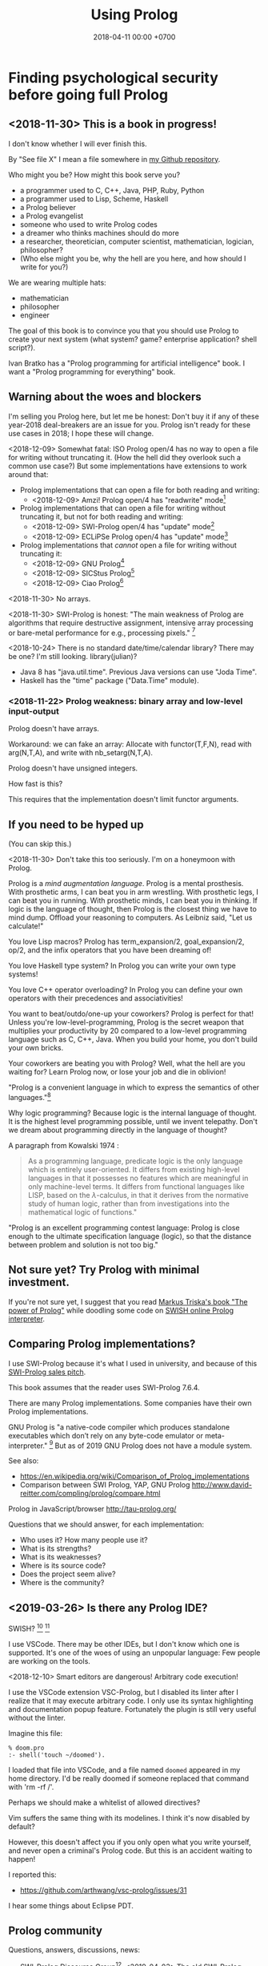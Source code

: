 #+TITLE: Using Prolog
#+DATE: 2018-04-11 00:00 +0700
#+OPTIONS: ^:nil toc:nil
#+PERMALINK: /prolog.html
#+TOC: headlines 1
* Finding psychological security before going full Prolog
#+TOC: headlines 2 local
** <2018-11-30> This is a book in progress!
I don't know whether I will ever finish this.

By "See file X" I mean a file somewhere in [[https://github.com/edom/work][my Github repository]].

Who might you be?
How might this book serve you?
- a programmer used to C, C++, Java, PHP, Ruby, Python
- a programmer used to Lisp, Scheme, Haskell
- a Prolog believer
- a Prolog evangelist
- someone who used to write Prolog codes
- a dreamer who thinks machines should do more
- a researcher, theoretician, computer scientist, mathematician, logician, philosopher?
- (Who else might you be, why the hell are you here, and how should I write for you?)

We are wearing multiple hats:
- mathematician
- philosopher
- engineer

The goal of this book is to convince you that you should use Prolog to create your next system (what system? game? enterprise application? shell script?).

Ivan Bratko has a "Prolog programming for artificial intelligence" book.
I want a "Prolog programming for everything" book.
** Warning about the woes and blockers
I'm selling you Prolog here, but let me be honest:
Don't buy it if any of these year-2018 deal-breakers are an issue for you.
Prolog isn't ready for these use cases in 2018; I hope these will change.

<2018-12-09>
Somewhat fatal:
ISO Prolog open/4 has no way to open a file for writing without truncating it.
(How the hell did they overlook such a common use case?)
But some implementations have extensions to work around that:
- Prolog implementations that can open a file for both reading and writing:
  - <2018-12-09> Amzi! Prolog open/4 has "readwrite" mode[fn::https://www.amzi.com/manuals/amzi/pro/ref_io.htm]
- Prolog implementations that can open a file for writing without truncating it, but not for both reading and writing:
  - <2018-12-09> SWI-Prolog open/4 has "update" mode[fn::http://www.swi-prolog.org/pldoc/doc_for?object=open/4]
  - <2018-12-09> ECLiPSe Prolog open/4 has "update" mode[fn::http://eclipseclp.org/doc/bips/kernel/iostream/open-4.html]
- Prolog implementations that /cannot/ open a file for writing without truncating it:
  - <2018-12-09> GNU Prolog[fn::http://www.gprolog.org/manual/html_node/gprolog034.html#open%2F4]
  - <2018-12-09> SICStus Prolog[fn::https://sicstus.sics.se/sicstus/docs/4.2.1/html/sicstus/mpg_002dref_002dopen.html]
  - <2018-12-09> Ciao Prolog[fn::https://ciao-lang.org/docs/1.14/13646/CiaoDE-1.14.2-13646_ciao.html/streams_basic.html#open/4]

<2018-11-30>
No arrays.

<2018-11-30>
SWI-Prolog is honest:
"The main weakness of Prolog are algorithms that require destructive assignment,
intensive array processing or bare-metal performance for e.g., processing pixels."
 [fn::http://www.swi-prolog.org/FAQ/PrologLAMP.txt]

<2018-10-24>
There is no standard date/time/calendar library?
There may be one?
I'm still looking.
library(julian)?
- Java 8 has "java.util.time".
  Previous Java versions can use "Joda Time".
- Haskell has the "time" package ("Data.Time" module).
*** <2018-11-22> Prolog weakness: binary array and low-level input-output
Prolog doesn't have arrays.

Workaround: we can fake an array:
Allocate with functor(T,F,N), read with arg(N,T,A), and write with nb_setarg(N,T,A).

Prolog doesn't have unsigned integers.

How fast is this?

This requires that the implementation doesn't limit functor arguments.
** If you need to be hyped up
(You can skip this.)

<2018-11-30>
Don't take this too seriously.
I'm on a honeymoon with Prolog.

Prolog is a /mind augmentation language/.
Prolog is a mental prosthesis.
With prosthetic arms, I can beat you in arm wrestling.
With prosthetic legs, I can beat you in running.
With prosthetic minds, I can beat you in thinking.
If logic is the language of thought, then Prolog is the closest thing we have to mind dump.
Offload your reasoning to computers.
As Leibniz said, "Let us calculate!"

You love Lisp macros?
Prolog has term_expansion/2, goal_expansion/2, op/2, and the infix operators that you have been dreaming of!

You love Haskell type system?
In Prolog you can write your own type systems!

You love C++ operator overloading?
In Prolog you can define your own operators with their precedences and associativities!

You want to beat/outdo/one-up your coworkers?
Prolog is perfect for that!
Unless you're low-level-programming,
Prolog is the secret weapon that multiplies your productivity by 20 compared to a low-level programming language such as C, C++, Java.
When you build your home, you don't build your own bricks.

Your coworkers are beating you with Prolog?
Well, what the hell are you waiting for?
Learn Prolog now, or lose your job and die in oblivion!

"Prolog is a convenient language in which to express the semantics of other languages."[fn::https://www3.hhu.de/stups/prob/index.php/Why_Prolog%3F]

Why logic programming?
Because logic is the internal language of thought.
It is the highest level programming possible, until we invent telepathy.
Don't we dream about programming directly in the language of thought?

A paragraph from Kowalski 1974 \cite{kowalski1974predicate}:
#+BEGIN_QUOTE
As a programming language, predicate logic is the only language which is entirely user-oriented.
It differs from existing high-level languages in that it possesses no features which are meaningful in only machine-level terms.
It differs from functional languages like LISP, based on the \(\lambda\)-calculus, in that it derives from the normative study of human logic,
rather than from investigations into the mathematical logic of functions."\cite{kowalski1974predicate}
#+END_QUOTE

"Prolog is an excellent programming contest language:
Prolog is close enough to the ultimate specification language (logic), so that the distance between problem and solution is not too big."
\cite{demoen2005first}
** Not sure yet? Try Prolog with minimal investment.
If you're not sure yet, I suggest that you
read [[https://www.metalevel.at/prolog][Markus Triska's book "The power of Prolog"]]
while doodling some code on [[http://pengines.swi-prolog.org/apps/swish/index.html][SWISH online Prolog interpreter]].
** Comparing Prolog implementations?
I use SWI-Prolog because it's what I used in university, and because of this [[http://www.swi-prolog.org/features.html][SWI-Prolog sales pitch]].

This book assumes that the reader uses SWI-Prolog 7.6.4.

There are many Prolog implementations.
Some companies have their own Prolog implementations.

GNU Prolog is "a native-code compiler which produces standalone executables which don’t rely on any byte-code emulator or meta-interpreter."
 [fn::https://www.semanticscholar.org/paper/On-the-Implementation-of-GNU-Prolog-Diaz-Abreu/2c4f697f96202f988602e88c49625a862a4ce696]
But as of 2019 GNU Prolog does not have a module system.

See also:
- https://en.wikipedia.org/wiki/Comparison_of_Prolog_implementations
- Comparison between SWI Prolog, YAP, GNU Prolog http://www.david-reitter.com/compling/prolog/compare.html

Prolog in JavaScript/browser
http://tau-prolog.org/

Questions that we should answer, for each implementation:
- Who uses it?
  How many people use it?
- What is its strengths?
- What is its weaknesses?
- Where is its source code?
- Does the project seem alive?
- Where is the community?
** <2019-03-26> Is there any Prolog IDE?
SWISH?
 [fn::http://www.swi-prolog.org/IDE.html]
 [fn::https://stackoverflow.com/questions/5277263/good-ide-to-get-started-with-prolog]

I use VSCode.
There may be other IDEs, but I don't know which one is supported.
It's one of the woes of using an unpopular language: Few people are working on the tools.

<2018-12-10> Smart editors are dangerous! Arbitrary code execution!

I use the VSCode extension VSC-Prolog, but I disabled its linter after I realize that it may execute arbitrary code.
I only use its syntax highlighting and documentation popup feature.
Fortunately the plugin is still very useful without the linter.

Imagine this file:
#+BEGIN_EXAMPLE
% doom.pro
:- shell('touch ~/doomed').
#+END_EXAMPLE

I loaded that file into VSCode, and a file named =doomed= appeared in my home directory.
I'd be really doomed if someone replaced that command with 'rm -rf /'.

Perhaps we should make a whitelist of allowed directives?

Vim suffers the same thing with its modelines. I think it's now disabled by default?

However, this doesn't affect you if you only open what you write yourself, and never open a criminal's Prolog code.
But this is an accident waiting to happen!

I reported this:
- https://github.com/arthwang/vsc-prolog/issues/31

I hear some things about Eclipse PDT.
** Prolog community
Questions, answers, discussions, news:
- SWI-Prolog Discourse Group[fn::https://swi-prolog.discourse.group].
  <2019-04-03> The old SWI-Prolog Google Groups[fn::https://groups.google.com/forum/#!forum/swi-prolog] has been deprecated.
  They are moving.
- IRC requires login.
  Where is the chat log?
- comp.lang.prolog https://groups.google.com/forum/#!forum/comp.lang.prolog
- StackOverflow tag swi-prolog https://stackoverflow.com/questions/tagged/swi-prolog
- https://www.reddit.com/r/prolog/

What:
- SWI-Prolog roadmap https://github.com/SWI-Prolog/roadmap
- http://www.swi-prolog.org/Links.html

Unclear links:
- http://prolog-commons.org

"Conference on the practical application of Prolog":
When was it last held?
It seems no more.

Twitter LOPSTR:
Logic Based Program Synthesis and Transformation: 13th International...

Who uses Prolog?

Gerrit has prolog?
https://gerrit-review.googlesource.com/Documentation/prolog-cookbook.html

I hate "awesome" lists like this "awesome Prolog"[fn::https://github.com/klauscfhq/awesome-prolog/blob/master/readme.md]
list because such lists do not explain /why/ something is awesome.
** Recommended learning sequence
- Know how to read Prolog programs.
  - Know basic Prolog syntax.
    - Know what a Prolog /term/ is.
    - Know what a Prolog /clause/ is.
  - Know how to read/interpret the meaning of a Prolog clause as an English sentence.
- Know the operational semantics of Prolog.
- Know some declarative semantics of Prolog.
- Come up with alternative declarative semantics for Prolog programs.
* Set-up and workflow
We assume that you have installed SWI-Prolog 7.6.4.
** Things to do in each OS reinstall
This has to be at least once.
This may have to be redone every time we replace our operating system, such as when replacing Ubuntu 14.04 with Debian 9.
*** <2018-10-20> Installing SWI-Prolog 7.6.4 on Ubuntu 14.04
If you are using Ubuntu 14.04, follow my instructions below.
If your operating system has packaged SWI-Prolog 7.6.4 or newer, use it.
Otherwise, follow the [[http://www.swi-prolog.org/Download.html][official instructions]] and find SWI-Prolog 7.6.4.

The following guide is for installing SWI-Prolog 7.6.4 on Ubuntu 14.04.

Uninstall existing SWI-Prolog installations.
The version packaged with Ubuntu 14.04 is too old (6.6.4).
SWI-Prolog 7 introduces a new double-quoted string type.

Install dependencies.
I take this from the [[http://www.swi-prolog.org/build/Debian.html][Debian build instructions]] with these changes.
I replace =libunwind-dev= with =libunwind8-dev=.
I remove =openjdk-8-jdk= and =junit=.
I add =libreadline-dev=.
#+BEGIN_EXAMPLE
sudo apt-get install \
        build-essential autoconf curl chrpath pkg-config \
        ncurses-dev libreadline-dev libedit-dev \
        libunwind8-dev \
        libgmp-dev \
        libssl-dev \
        unixodbc-dev \
        zlib1g-dev libarchive-dev \
        libossp-uuid-dev \
        libxext-dev libice-dev libjpeg-dev libxinerama-dev libxft-dev \
        libxpm-dev libxt-dev \
        libdb-dev \
        libpcre3-dev \
        libyaml-dev \
        libreadline-dev
#+END_EXAMPLE

That doesn't include the documentation dependencies because they are too big.
Just read the documentation online.

After apt-get finishes, for security (avoiding sudo cache), close that terminal, and open a new one.

Download the [[http://www.swi-prolog.org/download/stable][source]].

Check the checksum using sha256sum.

=cp -p build.templ build=

=mkdir -p $HOME/.local=

Edit =build= script.
Set =PREFIX= to =$HOME/.local=.
Uncomment the =--link= option in =EXTRACFG= variable.

Run =./build=.
It should take a few minutes (about 5 minutes on my 4-core 8-GB-RAM machine).

Ensure that =$HOME/.local/bin= is in your =PATH=.
For example, I have this line somewhere near the end of my =~/.bashrc= file:
#+BEGIN_EXAMPLE
export PATH="$PATH:$HOME/.local/bin"
#+END_EXAMPLE

If you edit your bashrc, close your terminal and open a new one.
Then enter =swipl --version= in the new terminal.
The program should show something like this:
#+BEGIN_EXAMPLE
SWI-Prolog version 7.6.4 for x86_64-linux
#+END_EXAMPLE

If you don't want to edit your bashrc, you can run swipl by its full path =~/.local/bin/swipl=.
*** Enabling readline
We want readline for history (Ctrl+R, Ctrl+S) and completion (Tab, Ctrl+P/Up, Ctrl+N/Down).

To keep the entire codebase under BSD license,
SWI-Prolog doesn't enable the GPL-licensed GNU readline by default.
But you can tell SWI-Prolog to use readline.
First, install your distro's libreadline-dev package.
Then, put this line in your =~/.swiplrc=:
#+BEGIN_EXAMPLE
:- set_prolog_flag(readline, readline).
#+END_EXAMPLE

Related: [[https://github.com/SWI-Prolog/issues/issues/72][GitHub issue #72]]: "how to build with GNU readline on linux".

** Workflow
*** Starting the interpreter and the documentation server
I start SWI-Prolog with this command line:
#+BEGIN_EXAMPLE
swipl --pldoc=DocPort -l PrologFile
#+END_EXAMPLE

I use 4002 for DocPort.

I open [[http://localhost:4002/pldoc/]] in my browser.
*** Thinking and editing
I edit some Prolog source files in Visual Studio Code with vim key bindings
because I often need to duplicate a line when adding a new clause.

I add statements or comments.

I think a lot about names, representations, and relations.

To edit the source of a thing in PceEmacs, we have several options:
- click the "Edit file" or "Edit predicate" button in pldoc server, or
- query =edit(Name)= or =edit(Name/Arity)= in the interpreter.
*** Rebuilding
To see the updated documentation,
I click "Make & Reload" button in my pldoc website, if I haven't done so.
If I have clicked that button, I simply refresh my browser with F5 or Ctrl+R.

To test the program, I query =make.= in the interactive prompt, and I enter some queries.

Warnings are errors.
If there is a warning, I go back to editing.
"Singleton variables" most likely mean there's a typo.
*** Trying and manual testing
Important: /Prolog source file and Prolog query prompt have different syntax./
A Prolog source file contains /statements/.
The Prolog interpreter accepts /queries/.
Pasting a file into the interpreter does /not/ load the file;
this is contrary to Lisp/Python/Ruby interpreters.

The prompt =?-= means that the interpreter is expecting a /query/.
However, we can enter temporary statements:
- Type the query =[user].=.
  The prompt changes to =|:=.
  We're now at the statement prompt.
  (The syntax =:- [foo].= is shorthand for =:- consult(foo).= which is documented in [[http://www.swi-prolog.org/pldoc/man?predicate=consult/1][consult/1]].)
- Enter several lines of statements.
- End with a new line and Control+D.
  We're now back at the query prompt.

Those temporary statements disappear when the interpreter quits.

Usually, after trying my changes, I go back to thinking and editing.
*** Seeing source codes and finding definitions
To show the canonical representation (properly-parenthesized tree form) of a term, query =write_canonical(Term)=.

To see the source code of a predicate, query =edit(Name)= or =edit(Name/Arity)= or =listing(Module:Name)= or =listing(Name)=.
We can see the source code of libraries.
We can easily find where things are defined.
*** Troubleshooting: tracing and spying
Having to use the tracer means I have failed to design unsurprising programs.
It means that my past self have failed to communicate to my future self.

Sometimes I query debug/0 to disable optimizations so that errors have full stack trace.
Sometimes I need to restart the interpreter and query debug/0 before running my development web server.
See also nodebug/0.

I start tracing a goal with the query =trace, Goal.=
In the tracer prompt:
- =a= aborts (calls abort/0; goes back to toplevel interpreter prompt)
- =c= creeps ("step into" in modern debugger parlance)
- =s= skips ("step over" in modern debugger parlance)
- =l= leaps ("run" in modern debugger parlance)
- Type =/f= in the tracer prompt to run to the next failure.

I stop tracing by notrace/0.

TODO spy/1, tspy/1

trace/0, gtrace/0, notrace/0

These resources say something about fixing programming errors:
- https://www.cs.ucsb.edu/~kyledewey/cs162w15/debugging_prolog.html
- http://www.swi-prolog.org/pldoc/man?section=debugoverview
- https://www.metalevel.at/prolog/testing
- https://www.metalevel.at/prolog/debugging
*** Committing to a Git repository
I commit my work to Git repository with Emacs Magit or git-gui.
I sanity-check the tree with =gitk --all=.
I push my work to my GitHub work repository.
* Prolog as database programming language
** Reading Prolog programs, and a crash course to logic
What is the meaning/interpretation of a Prolog program?

A /clause/ has the shape =Head :- Body=.

Usually we begin with genealogy like Abraham's[fn::https://en.wikipedia.org/wiki/Abraham%27s_family_tree].
Family tree is actually not a tree but a directed graph:
Families sometimes inbreed.

The words "father" and "mother" are to be interpreted as verbs here.
#+BEGIN_EXAMPLE
father(abraham, isaac).
father(abraham, ishmael).
father(isaac, esau).
father(isaac, jacob).

mother(sarah, isaac).
mother(hagar, ishmael).
mother(rebecca, esau).
mother(rebecca, jacob).

parent(A, B) :- father(A,B) ; mother(A,B).
#+END_EXAMPLE
** Prolog and ontology
Writing a Prolog knowledge base is an exercise in ontology (a branch of philosophy, that studies beings and relationships).
We ask these all the time:
- What exist?
- How do they relate?
- How do we model all those entities and relationships in Prolog for not-too-slow computation?
** "Pure" relation built from impure parts
We can define a truly relational plus/3 that works for all mode combinations for natural numbers, but the code seems too much and illogical.

#+BEGIN_EXAMPLE
nat(A) :- integer(A), A >= 0.

plus(A, B, C) :- nat(A), nat(B), nat(C), !, C =:= A + B.
plus(A, B, C) :- nat(A), nat(B), !, C is A+B.
plus(A, B, C) :- nat(A), nat(C), !, B is C-A.
plus(A, B, C) :- nat(B), nat(C), !, A is C-B.
plus(A, B, C) :- nat(A), !, between(0, inf, C), plus(A, B, C).
plus(A, B, C) :- nat(B), !, between(0, inf, C), plus(A, B, C).
plus(A, B, C) :- nat(C), !, between(0, C, A), plus(A, B, C).
plus(A, B, C) :- between(0, inf, C), plus(A, B, C).
#+END_EXAMPLE

We can write that shorter in miniKanren which uses iterative-deepening search?

** Knowledge representation; designing predicates; naming is hard
One possible mapping is:
- a noun maps to a term
- a verb maps to a predicate

Come to think of it, a transitive verb indeed denotes a relation between two nouns.

The name of a predicate is less important than its mapping and its meaning.
#+BEGIN_EXAMPLE
father(abraham, isaac).
beget(abraham, issac).
papa(abraham, issac).
spawn(abraham, issac).
mystery_predicate(abraham, issac).
#+END_EXAMPLE

"A bird eats an apple" means \( \exists x \exists y ( bird(x) \wedge apple(y) \wedge eat(x,y) ) \).

The name of a relation should describe the relationship.

If we intend that there is only one relation between A and B that makes sense,
then we may name that relation A_B.
But:
- What if A or B contains underscores?
- Why do we prefer =father_child= to =beget= or =sire=?

is_thing(A).

A procedure's name should begin with a verb.

Order the parameters from the most likely to be bound.
If parameter A is more likely to be more bound than parameter B, then A should come before B.
Example: Write list_length/2 instead of length_list/2.
Unfortunately not everyone follows this convention.
** Knowledge representation and software specification
*** Their relationships
- 2010, "Functional-Logic Programming Lecture Notes", Harold Boley, slides, [[http://www.cs.unb.ca/~boley/FLP/cs6905FLP.pdf][pdf]]
  - Knowledge representation in AI roughly corresponds to software specification in software engineering.
  - Declarative programs can be thought as executable specifications.
  - Invertibility principle (slide 36)
  - Nesting/conjunction principle (slide 46)
  - Unification principle (slide 50)
  - Amalgamation/integration principle (slide 55)
  - That's a long deck: 270 slides.
*** Executable specification?
- lightweight executable mathematics https://www.cl.cam.ac.uk/~pes20/lem/
** Total relational programming? Relational programs that can be proven to terminate?
A total relation is a relation that is defined for every element in its domain.

If there is total functional programming, then there should be total relational programming.

It is too easy to write a Prolog program that doesn't terminate.
** The meaning of a pure Prolog predicate
The meaning of a predicate is the set of all ground terms that satisfy that predicate.
Formally, the meaning of the predicate \(p\) is the set \( \SetBuilder{x}{p(x)} \).
Such set is called the /extension/[fn::https://en.wikipedia.org/wiki/Extension_(predicate_logic)] of the predicate.

In this example, what is the meaning of t/2 supposed to be?
Declaratively, the query =?- t(A,B)= means the finite set ={(1,1)}=, and thus the query should terminate.
But with SLD-resolution operational semantics, the query does not terminate.
#+BEGIN_EXAMPLE
e(1,1).

t(A,B) :- e(A,M), t(M,B).
#+END_EXAMPLE
* Prolog as logic programming language
** Multi-directional predicates
A predicate has several uses: iteration, searching, testing, and other computation.
A predicate can be used both to enumerate/iterate a finite set, to search for a satisfier, and to test membership.
#+BEGIN_EXAMPLE
person(alice).
person(bob).

?- person(charlie). % test membership
?- once(person(A)). % satisfy
?- person(A), !. % satisfy
?- person(A). % iterate
#+END_EXAMPLE

A predicate can be used both to enumerate some infinite sets and to test membership.
The programmer is reponsible to ensure that the recursion terminates.
#+BEGIN_EXAMPLE
nat(z).
nat(s(A)) :- nat(A).
#+END_EXAMPLE

#+BEGIN_EXAMPLE
succ(A, s(A)).

succ(A, s(A)) :- nat(A).
#+END_EXAMPLE

For non-pure Prolog programs, we have to do some repetition if we want a multi-directional relation.
#+BEGIN_EXAMPLE
succ(A, B) :- integer(A), !, B is A+1.
succ(A, B) :- integer(B), !, A is B-1.
succ(A, B) :- !, type_error(succ, succ(A,B)).
#+END_EXAMPLE

But that can be done more elegantly with /constraint logic programming/.
#+BEGIN_EXAMPLE
succ(A, B) :- A + 1 #= B.
#+END_EXAMPLE
** Functional (deterministic) relation
#+BEGIN_EXAMPLE
f(In1, Out1) :- Guard1, !, Body1.
...
f(InN, OutN) :- GuardN, !, BodyN.
f(In, _) :- !, type_error(Type, In).
#+END_EXAMPLE
** How to read declarative Prolog programs
A /Horn clause/ =A :- B= means "to prove A, prove B".
The left-arrow =:-= can be read as "if".

#+BEGIN_EXAMPLE
wet :- rain.
wet :- sprinkle.

% The same.

wet :- rain ; sprinkle.
#+END_EXAMPLE

The conjunction =A,B= means prove A /and then/ prove B.
Prolog proves them in sequence.

Example:
The fire triangle[fn::https://en.wikipedia.org/wiki/Fire_triangle]:
#+BEGIN_EXAMPLE
% A line comment begins with a percent sign.

fire :- oxygen, heat, fuel.

oxygen.
heat.
#+END_EXAMPLE

Prolog complains about undefined predicate fuel/0.

An alternative in which Prolog does not complain about undefined predicates:
#+BEGIN_EXAMPLE
known(oxygen).
known(heat).
known(fire) :- known((oxygen,heat,fuel)).
known((A,B)) :- known(A), known(B).
#+END_EXAMPLE

We have just defined a small /world/, a small /ontology/.
(Is this too fast-paced for beginners?)

The disjunction =A;B= means prove A /or/ prove B.
If A fails, Prolog backtracks and tries to prove B.

Non-variables in clause head abbreviate unification.
For example, =p(a,b) :- Q= abbreviates =p(A,B) :- A=a, B=b, Q=.

=A :- B= is pure iff all reordering of the phrases of B doesn't change the result?

=\+A= means "fail to prove A".
It is not classical-logical negation.

Every variable is implicitly universally quantified.

The prompt =?- Q= means we ask Prolog to prove =Q=.

Perhaps elucidating
https://en.wikipedia.org/wiki/Prolog_syntax_and_semantics

We often define a set \(A\) with the set-builder notation \( \SetBuilder{x}{\phi_A(x)} \).
We should not conflate a set \(A\) and its membership-testing predicate \(\phi_A\).

A set can be thought as all the ground terms that satisfy a predicate.
#+BEGIN_EXAMPLE
% person ~ {joe}
person(joe).

% natural ~ {0, 1, 2, ...}
natural(N) :- integer(N), N >= 0.
#+END_EXAMPLE
** Epistemic interpretation of Prolog programs: Failure as ignorance
Sometimes a Prolog program should be interpreted epistemically,
in which Prolog's /fail/ is treated as /unknown/ instead of /false/.
In this interpretation:
- Succeeding to prove a goal G means that we know that G is true.
- Failing to prove a goal G means that we do not know anything about G.

There are two negations: There is a difference between not/1 and \+/1.
In the epistemic interpretation, "\+" should be read as "unknown".

=\+G= means we do not know G.

Succeeding to prove not(G) means that we know that G is false.
#+BEGIN_EXAMPLE
:- multifile not/1.
#+END_EXAMPLE

We waive the law of excluded middle.
In our Prolog program it does not hold that G ; not(G).

Suppose is_big(john).
If is_big(X) fails, it simply means that we don't know whether X is big.

Suppose that is_big(john,true) means we know that John is big.
And is_big(john,false) means we know that John is not big.
If is_big(john,_) fails, then we don't know whether John is big or not.
** Naming the parts of a list: head, tail, and butt
- "head" is the first element
- "tail" is everything but the head
- "butt" is the last element
** Defining your own operators
- =:- op(Precedence, Type, Name)=
* Prolog as procedural programming language
Some ugly things are unfortunately necessary.
There are always some dirty jobs in real-world programming.
Example dirty jobs are input-output and error handling.
** The meanings of a Horn clause
A Horn clause in Prolog looks like =A :- B=.

A Horn clause can be thought of in several ways.

The operational meaning of =A :- B1, ..., Bn= is that calling the procedure A causes B1, ..., Bn to be called in that order.
This is the actual meaning of Prolog programs.
All other meanings are useful fantasies.

The classical-logic reading of =A :- B= is \(A \leftarrow B\), that is, "A is true if B is true" or "A is implied by B".

The proof-theoretic reading of =A :- B= is "to prove \(A\), it is enough to prove \(B\)".

The search-tree reading of =A :- B1, ..., Bn= is that the tree node A has the children B1, ..., Bn.

These multiple readings are confusing.
For example, the classical-logic reading implies that querying =a= against the following knowledge base should succeed because in classical logic \( A \leftarrow (B \wedge A) \equiv A \leftarrow B \),
but the query =a= actually does not terminate.
#+BEGIN_EXAMPLE
a :- b, a.
b.
#+END_EXAMPLE
In classical logic but not in Prolog,
that knowledge base is equivalent to this:
#+BEGIN_EXAMPLE
a :- b.
b.
#+END_EXAMPLE

Enhancing the declarativeness of Prolog requires /memoization/.

What is the relationship between logic programming, relational programming, logic, Horn clauses, theorem proving, searching, and backtracking?

If each phrase is deterministic (always succeeds exactly once and never fails),
then Prolog becomes a procedural programming language with assign-once variables and unification.
** Prolog operational semantics
*** Swapped phrases, depth-first, breadth-first
In this example, there is only a small syntactic difference between =dfs= and =bfs= (it's just flipped order).
Which one exploits tail call optimization (last call optimization)?
#+BEGIN_SRC prolog
bit(0).
bit(1).

dfs([]).
dfs([H|T]) :- bit(H), dfs(T).

bfs([]).
bfs([H|T]) :- bfs(T), bit(H).
#+END_SRC
*** Understanding depth-first search, backtracking, choice points, performance, and cuts
Save this knowledge base into a file, and load it into Prolog.
#+BEGIN_SRC prolog
a(0).
a(1).

b(0).
b(1).
#+END_SRC

Run the query =a(A), b(B).= and press =;= until Prolog fails.

This is what Prolog finds (we remove the newlines to make it more readable):
#+BEGIN_EXAMPLE
A = B, B = 0 ;
A = 0, B = 1 ;
A = 1, B = 0 ;
A = B, B = 1.
#+END_eXAMPLE

This is the search space (search tree) of that query.
#+BEGIN_EXAMPLE
       ?- a(A), b(B).
      /              \
    A = 0           A = 1
   /     \         /     \
B = 0   B = 1   B = 0   B = 1
#+END_EXAMPLE

Prolog traverses that tree in depth-first order as follows:
#+BEGIN_EXAMPLE
- ?- a(A), b(B).
  - A = 0
    - B = 0
    - B = 1
  - A = 1
    - B = 0
    - B = 1
#+END_EXAMPLE

The important things to infer from this experiment are:
- Prolog repeats the work on =b= as many times as the number of ways of satisfying =a=.
  If =a= can be satisfied in N ways, and satisfying =b= is a lot of work,
  then Prolog may do that work N times,
  although the work produces the same result.
- Everything to the right of an infinite branch will never be visited.

What is a choice point?

A cut makes =a(A), b(B)= and =b(B), a(A)= return different results.

How far does a cut cut?

"The craft of Prolog" defines three kinds of cuts: red, green, and blue.
- A red cut destroys the logical meaning of a program.
  Green and blue cuts don't.
*** Prolog is a depth-first brute-forcer
But you can emulate other search algorithms too.
**** Non-termination pitfalls, and how to generate terms correctly
Sometimes we forget that Prolog, on failure, backtracks (retries), not stops.

Sometimes we focus too much on the logical reading and neglect the procedural reading.

For example, suppose that you want to generate all lists whose length doesn't exceed 2.

The following is a mathematically correct statement about that fact,
but it doesn't work in Prolog.
It has correct logical reading, but incorrect procedural reading.
If you keep pressing =;=, this will fail to terminate.
#+BEGIN_SRC prolog
?- length(A, LA), LA =< 2.
#+END_SRC

The correct way to do that is to use =between/3= (inclusive):
#+BEGIN_SRC prolog
?- between(0, 2, LA), length(A, LA).
#+END_SRC

We can also use the =clpfd= library:
#+BEGIN_SRC prolog
:- use_module(library(clpfd)).

?- LA in 0..2, indomain(LA), length(A, LA).
#+END_SRC

We shouldn't have to resort to cuts:
#+BEGIN_SRC prolog
% Don't do this.
?- length(A, LA), (LA =< 2 -> true; !, fail).
#+END_SRC

See also:
- https://www.metalevel.at/prolog/nontermination
  - "[Non-termination is] common among beginners, and often lead them to perceive Prolog as 'slow', when in fact their program does not terminate /at all/."

** Cuts
- slide 5-28, pitfalls in implementing abs with cut http://users.informatik.uni-halle.de/~brass/lp06/c5_propr.pdf
** Speeding things up
The first thing to do is to get an unbiased profiler.

(Is SWI-Prolog profiler unbiased?)

Profiling: finding where your program spends time; finding where it is slow; diagnosing slowness

To run your =Goal= with profiling, simply query =profile(Goal)=.

Profiling couldn't be any simpler than this!
** Functional/expression style sometimes beats relational/unification style
#+BEGIN_EXAMPLE
-- Functional/expression style
g (f0 x0) (f1 x1) (f2 x2)

% Relational/unification style
f0(X0, Y0), f1(X1, Y1), f2(X2, Y2), g(Y0, Y1, Y2, Z).
#+END_EXAMPLE
Example where functional style wins:
- string formatting
- number crunching

If backtracking isn't involved, functional style wins (is more concise than relational style).

If computation is reversible, relational style wins (half the amount of code of functional style).

We should use both styles depending on circumstances.

We can define a functional/expression/applicative/evaluative sublanguage in Prolog, roughly like this:

#+BEGIN_SRC prolog
eval((A = B), Val) :- A = B, eval(B, Val), !.
eval(F, Val) :- callable(F), call(F, Val), !. % lots of hand-waving here
% etc.
#+END_SRC

Haskell is weak against the AST decoration problem.
Dynamic languages (Scheme, JavaScript, Prolog) / gradual-typed languages (TypeScript) beat static languages (Haskell) on the AST decoration problem.
How about Ocaml polymorphic variants?

Should we move from Prolog to Scheme/miniKanren or Mercury?
** Operators complicate parsing a Prolog source code
** Zero-arity compound term
SWI-Prolog extension compound_name_arity/3 vs ISO standard functor/3.[fn::http://www.swi-prolog.org/pldoc/man?section=ext-compound-zero]

- A function symbol with arity 2 looks like f(x,y).
- A function symbol with arity 1 looks like f(x).
- A function symbol with arity 0 should look like f().

Thus, indeed, SWI-Prolog's extension is the logical way,
but unfortunately we are stuck for historical reasons.
This makes sense if we are coming from mathematics,
in which it is common to conflate constants and 0-ary function symbols.
The formal logic literature conflates f() and f.

Problem arises when we want to distinguish between the x that is a variable reference and the x() that is a procedure call.
We can introduce additional abstract syntax to wrap and disambiguate them: var(x) and call(x,[]).

It is embarrassing that we have known zero for at least 2,000 years and yet we still have problems with zero.
** Some Prolog negation tricks?
Prolog =\+= can be used to limit the scope of unification, although not the scope of the variable itself.
This exploits the fact that throw/1 does not backtrack in the way fail/0 does.

When using Prolog procedurally, we often want throw/1 instead of fail/0.

It makes more sense to design a procedural DSL on Prolog than to use Prolog itself procedurally.
** The procedural-provability-logic interpretation of Prolog Horn clauses
=p :- q, r= can be interpreted as "to prove p, first prove q, and then prove r".
*** Problem: Horn clauses and biimplications
Classical propositional logic formula \( a \iff b \) (which is equivalent to \((a \to b) \wedge (b \to a)\)) does /not/ translate to this Prolog program:
#+BEGIN_EXAMPLE
a :- b.
b :- a.
#+END_EXAMPLE
Querying =?- a= does not terminate.

This terminates:
#+BEGIN_EXAMPLE
% H is the hypothesis bag.

a(H) :- member(a,H).
a(H) :- \+ member(a,H), b(H).

b(H) :- member(b,H).
b(H) :- \+ member(b,H), a(H).
#+END_EXAMPLE
** Purifying Prolog?
- assert/2 can be replaced with two parameters (state and next-state).
** Error handling and logging
*** Fail, throw, stack traces
Two options: throw or fail.

If backtracking doesn't make sense, then throw, don't fail.

#+BEGIN_EXAMPLE
person(joe).
pair_first_second(pair(A,_), A, B).
#+END_EXAMPLE

Should =person(1)= fail or throw?
Should =pair_first_second(foo)= fail or throw?

Fail means try the next alternative.

If you want throw/1 with stack trace,
you must write it like =throw(error(Something, _))=.

A /function/ should always throw and not fail, when an argument has a wrong type.

#+BEGIN_EXAMPLE
negate(A,B) :- integer(A), !, B is -A.
negate(A,B) :- integer(B), !, A is -B.
negate(A,B) :- throw(error(negate(A,B),_)).
#+END_EXAMPLE

- https://wiki.colby.edu/display/~amvartan/Exception+and+Error+Handling+in+Prolog
- https://stackoverflow.com/questions/32968148/why-throw-an-exception-in-prolog-instead-a-simple-fail
*** Structured logging
This is how we log messages in Prolog:
- Design a term that represents the /meaning/ of the message.
- Call =print_message(Kind,Message)= where Message is that term.
- Extend =prolog:message//1= to translate that term to string.

#+BEGIN_EXAMPLE
% Syntax:
prolog:message(Term) --> Lines.

% Example:
prolog:message(Term) -->
    [ 'The term is ~q.'-[Term] ],
    [ 'This is the second line in the message.' ].
#+END_EXAMPLE

Syntax description:
- 'Lines' is a list of 'Line's.
  - A 'Line' has this shape:
    - Format-Args: 'Format' and 'Args' are the same arguments accepted by format/2.
    - Terms of other shapes are converted to string.

The printed message is the concatenation of all 'Line's.

TODO:
- How do we log to file?
- How do we rotate log files?

References:
- [[http://www.pathwayslms.com/swipltuts/message/index.html][Anne Ogborn's "Printing Messages in SWI-Prolog"]]
- http://www.swi-prolog.org/pldoc/man?section=printmsg
- http://www.swi-prolog.org/pldoc/man?section=debug
- https://www.metalevel.at/prolog/business

Usability issues:
- Where is =prolog:message//1= documented?
  I found that by looking at others' source code.
  There does not seem to be any documentation, or if there is, then it is at the wrong place.
- Why do we require people to understand DCG rules before they can use the messaging system?
** States and dynamic predicates
Suppose that we want to write SQL connection pool.
We need state.
How do we write states in Prolog?
Dynamic predicates is one way of having states in Prolog.
The other is threading two extra state variables in each predicate that uses the state.
But this time purism seems to lose.
In the case of writing connection pools,
procedural programming seems to be the paradigm that produces the most concise and understandable code.

A stateless system is of limited use: They can't store data!
* Graphical-user-interface programming
** <2019-04-02> What are the options?
There are two options for doing GUI in SWI-Prolog:
- PCE: an abstraction layer like GNOME from the 1990s
- plgi[fn::http://www.swi-prolog.org/pack/list?p=plgi]: a SWI-Prolog pack containing bindings to Gtk

The future of XPCE is uncertain, but all the SWI-Prolog IDE components use it.[fn::https://github.com/SWI-Prolog/roadmap/issues/29]
It works; it's just not shiny.
Design sensibilities have changed due to new hardware.

PCE is an abstraction layer like GNOME.
It has an object system like GObject, a drawing-primitive system like Gdk, and GUI toolkit like Gtk.

PCE is written in C.

XPCE is PCE + SWI-Prolog bindings.

#+BEGIN_EXAMPLE
:- use_module(library(pce),[
    new/2
    , free/1
    , get/3
    , send/2
]).
:- use_module(library(pce_util),[
    send_list/3
]).
#+END_EXAMPLE

The predicates are:
- new(-Object, +Class) is det.
- free(+Object) is det.
- send(+Object, +MessageExp) is det.
- get(+Object, +MessageExp, -Result) is det.

A convenience predicate:
- send_list(+Object, +Slot, +Args) is det.

XPCE /object expression/ (message expression?) syntax is documented in XPCE User Guide section 10.2 ("Executable objects")[fn::http://www.swi-prolog.org/packages/xpce/UserGuide/exeobjects.html]:
- =@Name= global object
- =A ? B= obtainer ("getter" in Java parlance)

PCE is similar to C Gtk or Java Swing.
They are all object-oriented.
** Enlarge the fonts
XPCE was made in the 1990s when 800x600 screens were common.
In 2019, 1920x1080 screens are common.

The easiest way to set up the XPCE Defaults file is by PceEmacs.
#+BEGIN_EXAMPLE
?- emacs.
#+END_EXAMPLE

Edit > Editor preferences

Increment each number in "display.system_fonts" chain by 2 (thus replace 12 with 14, replace 13 with 15, and so on).

Save the file, exit PceEmacs, and restart the Prolog interpreter.
** Saving PCE/XPCE by porting it as much as possible to pure Prolog?
PCE/XPCE is surprisingly modern?
PCE =catch_all= is Ruby method_missing.
But perhaps this is not surprising because both PCE and Ruby take something from Smalltalk, directly or indirectly.

Need to be done:
- Write a shorter user guide.
  Write about the things that the user really needs to care about.
  People are impatient.
  Life is short.
- Integrate XPCE documentation system and PlDoc documentation system.
- Make manpce use one frame instead of many frames.
  Compare GIMP before single-window layout.

Nice to have?
- Rewrite the C parts in ISO Prolog.
- Build on GTK.

One problem is that PCE is not Prolog-only.
In principle, PCE may also be used with any host language, such as Lisp and C.
** Declarative GUI?
It is easy to model the /static/ structure of a GUI:
#+BEGIN_EXAMPLE
window(main).
textbox(a).
textbox(b).
textbox(c).
contain(main,a).
contain(main,b).
contain(main,c).
#+END_EXAMPLE

It is harder to model the /dynamic/ behavior of a GUI.
#+BEGIN_EXAMPLE
textbox_text(c,C) :-
    textbox_text(a,A),
    textbox_text(b,B),
    string_concat(A,B,C).
#+END_EXAMPLE

#+BEGIN_EXAMPLE
constraint(text(c) = text(a) + text(b)).
#+END_EXAMPLE

Logical reactive programming?

* Maintaining large knowledge bases
** What is software maintenance?
Software does not break down like machines.
It is the things around the software that change.
Hardware changes.
Laws change.
People change.
The world changes.
What was true when the software was made is no longer true.

But why do we change?
Other animals have been living just fine for millions of years without much change.
We change for fun, to avoid boredom.

It is fun to change things.
It is less fun to be affected by changes.

The key to maintainable software is to depend only on dependable things.
If A depend on B, then B should be more stable than A.
If a program uses a library, then the library should be more stable than the program.
If a library uses an operating system, then the operating system should be more stable than the library.

Stable dependencies principle[fn::http://wiki.c2.com/?StableDependenciesPrinciple]?

How to write a program that does not change?
It must capture the timeless essence of reality.
A bachelor is unmarried by definition, and that definition is unlikely to change.
** How do we divide labor? How do we work together?
Interfaces enable us to pretend that our coworkers have finished their jobs.

Interfaces are contracts, promises, agreements.
** A suggested way to use Prolog for programming in the large?
Begin by defining an ontology or domain-specific language.
This is pure Prolog with declarative semantics.

Then specify a transformation or interpretation to reality.

Example:
A functional programming language:
#+BEGIN_EXAMPLE
%%  interpret(+Expression,-Value) is det.

interpret(write(A), Z) :- !,
    interpret(A, A0),
    write(A0),
    Z = unit.

interpret(A+B, Z) :- !,
    interpret(A, A0),
    interpret(B, B0),
    Z is A0 + B0.

interpret((A,B), Z) :- !,
    interpret(A, _),
    interpret(B, Z).

interpret(A, Z) :- number(A), !, Z = A.
interpret(A, Z) :- string(A), !, Z = A.
interpret(A, _) :- !, type_error(expression, A).
#+END_EXAMPLE

Always use explicit imports and exports.
Help =grep= help us.
** Disciplines for writing large maintainable Prolog knowledge bases
Some disciplines are required:
- Separate declarative and imperative codes.
- Avoid depending on module systems.
- Each declarative source file is a small /ontology/.
  Each imperative source file /merges/ some ontologies.
** Organizing and loading Prolog source files without name clashes
Prolog multifile predicates can be used for /dependency injection/.
Instead of importing a module, declare a multifile predicate and let the user link that predicate.

Prolog source files come in /two kinds/ depending on how they are loaded: /type-1/ files and /type-2/ (module-free) files.
In short, a type-2 file should not assume that the Prolog implementation has a module system, unless when defining meta-predicates.
The discipline is:
- A type-2 file should not contain any directives except include/1.
  Thus a type-2 file must not begin with module/2 directive, and must not use the use_module/[1,2] directive.
- A type-2 file should not contain hard-coded module references.
  A type-2 file should not contain any qualified M:P call where M is a hard-coded atom;
  it is fine if M is a variable.

There are several mostly incompatible ways to load a Prolog source file:
- include/1, only works as directive
- consult/1
- consult_unregistered/1, which is load_files/2 with register(false) option
- use_module/2
- load_files/2
- consult_unregistered_into_module/2, which is just load_files/2 with module/1 and register(false) options
- Logtalk, logtalk_load/1, logtalk_load/2

The function of the main file is to link the non-main files.
To maximize reusability and minimize name clash,
a non-main file must not contain any hard-coded module names:
Those files must not contain module/2 declarations and use_module/[1,2] directives.
** Component/module system, socket-plug metaphor
I need a component system for programming in the large.
Prolog module system is a building block, but Prolog modules by themselves are not enough.
Socket-and-plug metaphor fits nicely?
The name tells it all:
a socket is a female connector and a plug is a male connector,
and we connect plugs to sockets,
and Prolog should complain if it sees a socket that is connected not exactly once.

An input is a multifile predicate.

A pin is a Name/Arity term.

A plug exports symbols.

A socket imports symbols.

A module may have multiple plugs and sockets.

Pins are matched by NameArity.
The ordering of pins does not matter.

A Prolog module system is either /predicate-based/ or /atom-based/.
XSB is atom-based.
SWI is predicate-based.
GNU Prolog does not have a module system.

** Writing extensible knowledge bases
*** Multifile or parametrization-and-catamorphism?
#+BEGIN_EXAMPLE
:- multifile foo_ext/1.

foo(A) :- foo_ext(A).
#+END_EXAMPLE

Catamorphism:
#+BEGIN_EXAMPLE
foo(F,A) :- call(F,A).
#+END_EXAMPLE

Don't multifile if clause order matters.
Reloading changes clause order.
http://www.swi-prolog.org/FAQ/Multifile.html
** Production Prolog
"Production Prolog" by Michael Hendricks; Strange Loop 2014
https://www.youtube.com/watch?v=G_eYTctGZw8
- This mentions "Mercury's bisecting debugger"
- mavis library for optional type declarations
- julian library for dates
- time/1 for measuring how long a goal takes
- library(spawn)?
** Testing
An example of unit testing is in =test.pro=.

#+BEGIN_EXAMPLE
test(addition) :-
    1+2 =:= 3.

test(multiplication) :-
    2*3 =:= 6.

?- test_all.
#+END_EXAMPLE

What is this library for unit testing?[fn::[[http://www.swi-prolog.org/pldoc/doc_for?object=section(%27packages/plunit.html%27)]]]
** Why do we need predicates at all if we can do with one unary predicate?
#+BEGIN_EXAMPLE
:- op(600,xfy,:).
:- op(650,xfx,@).

invoke(father @ [abraham, isaac]).
invoke(father @ [abraham, ishmael]).
invoke(list_length @ [[], z]).
invoke(list_length @ [[_|A], N]) :-
    invoke(list_length @ [A,N0]),
    invoke(succ @ [N0,N]).
invoke(nat @ [z]).
invoke(nat @ [s(A)]) :- invoke(nat @ [A]).
invoke(succ @ [A, s(A)]) :- invoke(nat @ [A]).
#+END_EXAMPLE

We can even do module systems.

We can encode 1 module as 1 predicate.
#+BEGIN_EXAMPLE
module1(pred @ [Arg1, Arg2, ...]) ...
module2(pred @ [Arg1, Arg2, ...]) ...
#+END_EXAMPLE

We can encode all modules as 1 predicate.
We can have meta-predicates.
We can have variable-arity predicates.
#+BEGIN_EXAMPLE
invoke(module1:pred @ [Arg1, ...]) ...
invoke(module2(pred) @ [Arg1, ...]) ...
invoke(call @ [F|A]) :- invoke(F @ A).
#+END_EXAMPLE

We can do first-order logic with one predicate only and unlimited function symbols.
We can convert predicates into function symbols:
We can transform \( p_1(\vec{x}_1), \ldots, p_n(\vec{x}_n) \) to \( P(p_k, \vec{x}_k) \).
This is like writing the interpretation function inside the formal system itself.
This is still first-order logic.

Should =a:b@c= be interpreted as =(a:b)@c= (call a:b with arguments c) or =a:(b@c)= (call b with context a and arguments c)?

Abstract terms.
What if we write programs with only predicates and variables and no concrete terms?
Why should we?
Because it enables us to change the representation without changing the meaning of the program.
It is the same as abstract data types in other languages.

We can see an as atom as a singleton predicate, that is, a predicate that is satisfied by one thing only, that is the atom.
** Rethinking Prolog module systems
*** How do module systems arise?
We are merrily writing codes until our program grows big and we have difficulty finding things.
Then we feel that something has to be done.

We make module systems because we are humans with limited working memory.
Our only weapon against complexity is divide-and-conquer and hierarchical abstraction/categorization.
*** What
Each predicate has a name.

A /module/ is a set of predicates.

A /file/ also contains a set of predicates.

A module is the internal representation
File contains the external representation.
The analogy:
A module contains thoughts.
A file countains writings representing those thoughts.

If the relationship between a file and a module does not have to be 1:1,
then complications arise.

We assume 1:1 relationship between files and modules.

Problems:
- M:N mapping between files and modules
- Name clashes
- Module instantiation
- Imports and dependencies
- I want to make many languages and interpreters, and I don't want to prefix each predicate:
  I want to write N interpret predicates, I don't want to write 1 langN_interpret for each N.
- A clashy-named old predicate is used a lot.

#+BEGIN_EXAMPLE
interpret(Language, Context, Expression, Meaning).
#+END_EXAMPLE

Some solutions that come to mind:
- Load module using gensym/2 if not current_module/2.
  The loader generates the name of the module that the file is loaded to.
  module/2 is anti-pattern.
- name mangling like what C++ does on top of C; generated module names
- Pengines to separate the worlds?
- Logtalk

We want to state these facts:
- This file imports predicate P from file F,
  because a predicate in this file calls/uses/depends-on that predicate P defined in that file F.

We came up with the import/2 directive.

Prolog expansion has some problems.
 [fn::https://blog.logtalk.org/2011/03/a-more-sane-implementation-of-the-term-expansion-mechanism/]

Moura 2003 \cite{pmoura2003logtalk}: "The first time I felt the need for strong encapsulation features in Prolog was during my final year undergraduate project, in 1989."

This SWI-Prolog Google Groups discussion thread[fn::https://groups.google.com/forum/#!searchin/swi-prolog/clash$20module%7Csort:date/swi-prolog/f8LpJN8MYm0/uUYfUmN5AgAJ] is relevant.

Module is about namespacing.

We want to say that "The mypred/3 in file1 is the same as the yourpred/3 in file2."
*** Logtalk?
"You can even use [Logtalk] to run Prolog module code in Prolog compilers such as GNU Prolog that don't include a module system."
 [fn::https://stackoverflow.com/questions/6695788/programming-in-the-large-with-prolog]
*** How do we design a module system that subsumes both atom-based and predicate-based module systems?
A module system is a name-prefixing mechanism.
*** How do we add anonymous relations/predicates to Prolog?
#+BEGIN_EXAMPLE
let p = \ A :- (A = 1 ; A = 2).

p(A) :- A = 1, A = 2.
#+END_EXAMPLE
** Documentation system
PlDoc <module> documentation should be taken to mean <file> documentation:
It is files that are documented, not modules.

Compare: Logtalk's documentation system[fn::https://logtalk.org/tools.html]
** Writing portable Prolog programs
*** Use Logtalk?
*** Which string representation should I use?
If you don't need to write portable Prolog programs, you can skip this section.

Unless you have to care about portability, use dedicated /double-quoted/ string type (SWI-Prolog 7):
- "Strings are distinct from lists"[fn::http://www.swi-prolog.org/pldoc/man?section=strings]
- "Why has the representation of double quoted text changed?"[fn::http://www.swi-prolog.org/pldoc/man?section=ext-dquotes-motivation]
- 2013 article "Strings in ECLiPSe 6.2, SWI-7 and YAP"[fn::http://eclipseclp.org/wiki/Prolog/Strings]
  - "With SWI-7 and ECLiPSe 6.2 string support has been harmonized, and YAP is expected to agree as well."
  - "Agreed Common Functionality"
  - "Situation before December 2013"

Non-answer: Edinburgh style: Double-quoted string as list of integer codes (default mode of SWI-Prolog 6.6.4 on Ubuntu 14.04):
A string is represented as a list of character codes.
This was in 1993 ISO standard draft[fn::http://fsl.cs.illinois.edu/images/9/9c/PrologStandard.pdf], but this wasn't in the final version?
Example: ="aaa" = [97,97,97]=.
But this behavior changed in SWI-Prolog 7.

Non-answer: Double-quoted string as list of one-character atoms.
A string is represented as a list of one-character atoms.
Example: ="aaa" = [a,a,a]=.
** How do we manage language complexity?
We use context to disambiguate sayings in natural languages.
For example, "man" can mean a male human or to station people at some places as in "man the guns" or "unmanned vehicle".
We use "table" to mean a flat surface or a data set shown in columns and rows, depending on context.

Ad-hoc overloading is an example of this in programming languages.
We use the same procedure name but different parameter types.

But ad-hoc overloading quickly becomes confusing?
Also, what is the philosophical/mathematical foundation of ad-hoc overloading?
Is it an engineering kludge?
** Not interesting?
Sterling & Yalçinalp 1996 \cite{sterling1996logic} presents the logic programming analog of the Gang of Four object programming design patterns.
** Testing
The initial idea of "prorogued" programming \cite{afshari2012liberating} is to use the /user/ as an interactive dummy implementation of stub methods.
The stub implementation is "ask the user for what the return value of this stub method should be".
"Prorogue" is a rare English word meaning prolong or extend[fn::https://en.wiktionary.org/wiki/prorogue].
But that is not all; types can be prorogued too.
* Logic of objects
"From a logical point of view, an object, the basic abstraction unit, has a natural interpretation as a logic theory:
/an object is simply a collection of axioms which describe what is true about the object itself/." \cite{ciancarini1993logic} (emphasis mine)

An object is something with identity.
In Prolog, we represent identity with the /unique name assumption/.
Each object has a unique surrogate primary key.
Usually this key is a Prolog atom.
** Analogy: adding objects to C
In C we can have OOP by adding one "this/self" parameter as the first parameter of each method.
I think it is also possible in Prolog.
But should we?

#+BEGIN_EXAMPLE
object_class(alice, person).
object_class(bob, person).
object_property_value(alice, name, "Alice").
object_property_value(bob, name, "Bob").
#+END_EXAMPLE

#+BEGIN_EXAMPLE
person(alice).
person(bob).
person_name(alice, "Alice").
person_name(bob, "Bob").
#+END_EXAMPLE

Do we want to parameterize the class?
Note that in Prolog unifying parameters is easier than unifying predicate names.
That is, we cannot write ~P(A) = Q(A)~ where P and Q are variables.

"Mapping Objects to Persistent Predicates"
https://pdfs.semanticscholar.org/f1ec/9e0e24faa1332d0cb60149e1d633b8d2509e.pdf

Should we write our DSL in Twelf instead of Prolog?
http://twelf.org/wiki/LF

"Objects with logic" 1990
https://dl.acm.org/citation.cfm?id=100368



The difference between object and value is that an object has identity.

Must everything have a name?

An object has properties.
A property is a key-value pair.

There are several ways to /represent/ such objects in Prolog.

The 1-object-1-term representation represents an object as a ground term.
There are two choices for such term: (1) a Prolog functor whose arity is the object's property count, or (2) a list of key-value pairs.
The meaning of such representation is that iff the list L contains K-V, then the represented object has a property K whose value is V.

The 1-property-1-predicate representation represents each property as a predicate, but this requires /unique surrogate naming/ of the object for identification:
object_property1(O,P).
object_property2(O,P).

It is surprising that database normalization theory explains some characteristics of good Prolog code.

Example:
Suppose that there are two people Alice and Bob.

The question: is the object an /entity/ or a /value/?
An entity has identity.
A value does not have identity.
A natural number does not have an identity.
A person has an identity.
Two people may have the same name while still being two different people.
The same natural number may be referred with a Arabic numeral or a Chinese numeral, but both of them refer to the same natural number.

The 1-object-1-term representation:
#+BEGIN_EXAMPLE
[name-"Alice", birthdate-date(1990,1,1), pets-[cat,dog]]
[name-"Bob", birthdate-date(1990,1,1), pets-[cat,dog]]
#+END_EXAMPLE

The 1-object-1-predicate representation:
#+BEGIN_EXAMPLE
person([name-"Alice",birthdate-date(1990,1,1)).
person([name-"Bob",birthdate-date(1990,1,1)]).
#+END_EXAMPLE

The 1-property-1-predicate representation (is this database in sixth normal form?):
#+BEGIN_EXAMPLE
person_name(alice,"Alice").
person_pet(alice,cat).
person_pet(alice,dog).
person_name(bob,"Bob").
#+END_EXAMPLE
Note that we do not write person_pets(alice,[cat,dog]).

The ontological representation:
kind_surrogate_property_value(person,alice,name,"Alice").
kind_surrogate_property_value(person,alice,birthdate,date(1990,1,1)).

The parameter O serves as an internal name.
The equality of that parameter determines the identity of the represented object.

Two objects can be equal but not identical.

A value has no identity.
An object has an /identity/.

Iff object_property(O,P) is provable, then object O has property P.

Object-oriented programming in Prolog?
https://stackoverflow.com/questions/28154041/objected-oriented-programming-in-swi-prolog

** One-property-one-predicate representation of objects
Another core idea is the /one-property one-predicate/ representation, with surrogate primary keys.
This enables us to represent objects in Prolog.
Objects have identities.
Two objects are identical iff their identifiers (primary keys) are equal.
Example:
#+BEGIN_EXAMPLE
person(PersonId)
person_name(PersonId, Name)
person_birthdate(PersonId, BirthDate)
#+END_EXAMPLE

** OPV (object-property-value) representation of constant objects
Objects without mutation.
Immutable objects.
** Representation
A class C has properties P1, P2, P3, etc.
How do we represent an /instance/ of C in Prolog?
There are at least two ways: /many-predicates/ and /one-term/.

The /many-predicates/ representation makes it easy to add derived properties.
One predicate represents one property.
This is similar to 6NF (sixth normal form) in database theory.

#+BEGIN_EXAMPLE
c_prop1(InstanceId, Prop1).
c_prop2(InstanceId, Prop2).
c_prop3(InstanceId, Prop3).
...
#+END_EXAMPLE

The /one-term/ representation makes it easy to specify an instance.
One term represents one instance.
This is similar to 0NF/1NF (zeroth or first normal form) in database theory.

#+BEGIN_EXAMPLE
c(InstanceId, [
    prop1 - Prop1,
    prop2 - Prop2,
    prop3 - Prop3,
    ...
]).
#+END_EXAMPLE

But we can combine both.
We can translate an instance-wise representation to a property-wise representation:

#+BEGIN_EXAMPLE
:- discontiguous c_prop1/2, ..., c_propN/2.

c_prop1(InstanceId, Prop1) :- c(InstanceId, Props), member(prop1-Prop1, Props).
c_prop2(InstanceId, Prop2) :- c(InstanceId, Props), member(prop2-Prop2, Props).
c_prop3(InstanceId, Prop3) :- c(InstanceId, Props), member(prop3-Prop3, Props).
...
#+END_EXAMPLE

But the many-predicates representation is easier to refactor than the one-term representation.

Conclusions:
- A module may internally specify objects in the one-term (denormal-form) style,
  but should only export predicates in the many-predicates (normal-form) style.
- A translation should not import denormal-form predicates.
* Writing enterprise web applications
** Convenient Prolog HTML Expression
CPH stands for Convenient Prolog HTML.
CPHE stands for CPH Expression.
The source file is =html_cph.pro=.

Before you use this library:
- We have only HTML 5 in mind.
  We do not handle DTD, SGML, XML, and all that stuffs.
- We require that the Prolog implementation have a dedicated double-quoted string type, in which a string is not a list of codes.
- We only write HTML and do not read HTML.
- We do not handle all tags.
  See is_tag/1 and is_empty_tag/1 in the source.
- We do not handle comments.
- We do not indent the HTML output.
  It is human-unreadable.
- Security notice:
  We only escape attribute values and text nodes.
  We do not escape attribute names and doctypes.
- Element names must be all-lower-case atoms.

<2019-03-29>
Motivation:
SWI Prolog 7.6.4 library(http/html_write)[fn::http://www.swi-prolog.org/howto/http/HelloHTML.html] was made before double-quoted strings.

To understand the idea, see the following example translation.

The predicate cphe_string/2 translates CPHE to HTML like this:
#+BEGIN_EXAMPLE
p(class=foo, "Text", style="color:#f00;", strong("Strong"))

<p class="foo" style="color:#f00;">Text<strong>Strong</strong></p>
#+END_EXAMPLE

An example of a document:
#+BEGIN_EXAMPLE
[
    '!doctype'(html)
    , html(
        head(
            title("Title")
        )
        , body(
            p("Paragraph")
        )
    )
]
#+END_EXAMPLE

Do not conflate atoms and strings.
Atoms translate to empty elements.
Strings translate to escaped texts.
** SQL-Prolog integration sketch
*** The idea
The source file is =sql.pro=.

The initial key idea is a 1:1 mapping between SQL tables and Prolog predicates.
But is it mapping to tables or to SQL SELECT queries?
We can think of a table as a SELECT query.
The key idea is a Prolog predicate that succeeds once for each row in a corresponding SQL table.
What if we can access a SQL table as if it were a Prolog predicate?

It should be possible to make something like F# data provider but with Prolog predicates.
It should be possible to make a Prolog predicate that fetches data when called.

The dream is seamless integration between Prolog and SQL databases.
Seamless SQL-backed Prolog predicates.

Several design choices:
- seamless/proxy-predicate approach: a predicate that uses a connection pool;
  use "proxy" predicates with odbc_query/3; an SQL table with N columns is represented by a predicate with arity N
- dynamic-predicate approach: populate dynamic predicates with data from table
- optimizer-interpreter that works for both Prolog databases and SQL databases; an SQL table is modeled by a term table(Id,Cols)
- The "persistency" library for persistent dynamic predicates[fn::http://www.swi-prolog.org/pldoc/man?section=persistency]

Warren 1999: "Prolog is an elegant language for database queries.
In fact if one constrains Prolog programs to use only atoms, integers and reals (no lists or complex terms) and disallows recursive definitions,
one gets a database language that is equivalent to a powerful subset of SQL."[fn::https://www3.cs.stonybrook.edu/~warren/xsbbook/node11.html]

#+BEGIN_EXAMPLE
% employee(Id, Name, Age)

query :- interpret((table_row(employee,E), row_column_value(E,age,Age), Age >= 20)).
#+END_EXAMPLE

Models of SQL SELECT statements:
- select(Table, Columns, Opts) where Opts is the optional parts (WHERE clause)
  - Column is an atom or an "Column as Alias"

#+BEGIN_EXAMPLE
select(information_schema:columns
    , [table_name as table, column_name as column, column_type as type]
    , [
        where(column_type = "integer")
        , order_by([asc(table)])
    ])
#+END_EXAMPLE

For testing (Do not do this on public/production server):
#+BEGIN_EXAMPLE
CREATE USER test PASSWORD 'test';
CREATE DATABASE test OWNER test;
#+END_EXAMPLE

Other systems:
- CQL[fn::http://www.swi-prolog.org/pldoc/man?section=cql] (Constraint Query Language) encloses its DSL expression in braces.

"There have been some Prolog systems in the past that could store predicates on a file."[fn::https://swi-prolog.discourse.group/t/scaling-to-billions-of-facts/380/2]

An SQL table can be thought as a predicate that only works with ground terms.
*** Making it work
*** Making it fast
We want to push the filter condition to SQL.
We want to filter as close as possible to the source as much as possible.
We want to minimize the amount of data transferred over the network.
We want to move the computation?
We want to run Prolog on the SQL database?
#+BEGIN_EXAMPLE
employee(E), employee_age(E,A), A >= 30
#+END_EXAMPLE
*** Incremental/progressive aggregation
We often need to derive OLAP table from OLTP table.
But PostgreSQL materialized view cannot partial-refresh.[fn::https://stackoverflow.com/questions/25641240/is-it-possible-to-partially-refresh-a-materialized-view-in-postgresql]
Often an OLTP table is an append-only log (but sometimes there is "backdating").

Often we want to speed up queries like this:
#+BEGIN_EXAMPLE
SELECT date, SUM(amount) FROM sale GROUP BY date;
#+END_EXAMPLE

We know that the query does not have to be recomputed because we know that there has been no changes to the past data in the source table.

But SQL is inconvenient, so we want to aggregate in the application and cache the result in an SQL table.

It should be possible to capture this architectural pattern in Prolog, and generate the implementation.
*** What else? Other similar implementations?
Jarke, Clifford, Vassiliou 1984 \cite{jarke1984optimizing}

"One of the things that ProLog by BIM had was the ability to have Prolog use Oracle or Sybase databases as if they were Prolog's own native database"[fn::https://news.ycombinator.com/item?id=12941910]

XSB-ODBC may be similar to what I want.
*** More ambitions: all data sources are predicates, and predicates are iterators
It is straightforward to generalize to other data sources:
JSON, CSV, NoSQL, Redis, Lucene, etc.
SLD resolution makes predicates behave as iterators.

Every object or table-row can be represented by a relation instance.

This is similar to F# type providers.
*** SWI-Prolog, PostgreSQL, and ODBC
Install the Ubuntu 14.04 package =odbc-postgresql=.

I want my application to self-contain its configuration.
I don't configure ODBC INI files.

ODBC Data Source Name (DSN) connection string

Relevant commands: =odbcinst -j=

The file =/etc/odbcinst.ini= contains a list of driver names.

[[http://www.swi-prolog.org/pldoc/doc_for?object=section(%2527packages/cql.html%2527)][SWI-Prolog CQL documentation]] doesn't inspire confidence.
Draxler 1991 relates database table and Prolog predicate.
CQL models SQL query in Prolog terms.

Sketches, as good as non-existent: PL/SWI-Prolog[fn::https://github.com/salva/plswipl],
psqlog[fn::http://hiro-tan.org/~ekoontz/psqlog/doc/psqlog.html],
what[fn::https://twiki.org/cgi-bin/view/Plugins/SwiPrologToPostgreSqlAddOn].
** Relational-multidirectional-logic programming?
** The operations
The story does not end with development.
After it comes /operation/.
It's a boring task.
But someone has to do it.
Thus, how we make it as painless as possible?
*** Devops, dependency, build system?
Prolog marelle, Haskell shake, build system?

- http://quietlyamused.org/blog/2013/11/09/marelle-for-devops/
- "there is already a configuration management language that is strongly influenced by Prolog and logic programming - Puppet - and the results are not that great"
  https://news.ycombinator.com/item?id=6701362
  - really?
  - The computer can't read your mind.
    You lie to the computer, it does what you told it to do.
    Don't blame the computer for your failing to tell the computer everything it needs to do the job.

** Idea: Write an SQL database explorer in Prolog.
CLI interface without ncurses without pager.
Imagine printing to paper like early Fortran/Unix/ed.
Paper user interface.
- menu(KeyActionPairs).
- select database
- select schema
- show 10 rows of table, 15 chars per column, truncating long strings with ">"
  - tput https://stackoverflow.com/questions/263890/how-do-i-find-the-width-height-of-a-terminal-window
  - My 1920x1080 terminal has 191 columns and 53 lines.
- go up / back to previous menu.
** Use Prolog for formal software requirement capture / modeling.?
"Are there any standard Prolog knowledge bases available anywhere that have the same purpose as Cyc, namely to encode generally accepted common sense and human knowledge?"
https://cs.stackexchange.com/questions/35237/open-standard-prolog-knowledge-bases

2004 "SweetProlog: A System to Integrate Ontologies and Rules"
https://pdfs.semanticscholar.org/03c2/a0048a5845bb1f52462c4f26d7be0a929d7a.pdf

Prolog is better than Turtle.
http://sujitpal.blogspot.com/2009/06/ontology-rules-with-prolog.html
"I actually set out to learn Jena Rules using the Semantic Web Programming book as a guide.
Midway through that exercise, it occurred to me that Prolog would be a cleaner and almost drop-in replacement to the rather verbose Turtle syntax.
Apparently the Semantic Web community thinks otherwise, since Turtle stands for Terse RDF Triple language.
I haven't actually used Prolog before this, although I've read code snippets in articles once or twice (but not recently), so the realization was almost like an epiphany."

http://collaboration.cmc.ec.gc.ca/science/rpn/biblio/ddj/Website/articles/DDJ/1989/8910/8910f/8910f.htm

https://www.cs.auckland.ac.nz/~j-hamer/07.363/prolog-for-se.html

http://ceur-ws.org/Vol-274/paper6.pdf
** Prolog revival attempt
- https://github.com/Web-Prolog/swi-web-prolog

Wielemaker & Angelopoulos 2012 "Syntactic integration of external languages in Prolog"
https://pdfs.semanticscholar.org/35eb/0b9d6edc27dd4564d98b107fec08e45e36cd.pdf
SQL-Prolog
Draxler [2]
NED [5]
** Logic programming for software engineering?
\cite{ciancarini1993logic}

\cite{liu2018logic}
** How reliable is query-by-example?
https://en.wikipedia.org/wiki/Query_by_Example
* DSL, meta-programming, optimizing, checking, multi-paradigm, whatnot
** Ramble: Translating Prolog to native code?
The idea is to relate a Prolog predicate and a C routine.

Every disjunct translates into one routine / basic block.

The current goal relates to the instruction pointer.

Proving a goal ~ calling a routine
Conjunction of phrase ~ sequence of call
Disjunction of clause ~ speculative parallel execution, for pure predicates only

p(A),q(A) can be optimized from O(PQ) time to O(max(P,Q)) time if we order the storage.

Intermediate language
Compile by abstract interpretation
unify(Var1,Var2)
frame(Instrs)
prove((A,B)) :- prove(A), prove(B).

A variable in clause head is implicitly universally quantified.
A free variable in clause body is implicitly existentially quantified.


Prolog just-in-time compilation
compile(GoalAst, Fragment)
call(Fragment)
Execute?

Compile prolog predicates, limited to u32 parameters.
Normalize p(a). to p(A) :- A=a.
If first arg is bound, use index.
Else sequential scan.
Subset of prolog.
Focus on translation for performance.
No dynamic predicates.
Generate a c func for some predicate direction.
plus_bbb
plus_bbu
...
plus_uuu
Add a state parameter for nondet predicate. (Next clause index to try). Initial value 0.
p(A,B) :- B is A + 1.

Libjit vs llvm?
mmap and mprotect

father_child(F,C)

bool father_child(termref F, termref C) {
}
** Implicit state language?
#+BEGIN_SRC prolog
interpret(state(S), S, S).
interpret(state_set(S), _, S).
interpret((A,B),S0,S2) :- interpret(A,S0,S1), interpret(B,S1,S2).
#+END_SRC
** <2018-11-30> Prolog needs static checking like Erlang Dialyzer.
SWI-Prolog has check library?

Is there a Prolog totality/determinism checker?

Prolog typechecking is vital to prevent stupid mistakes in a large knowledge base?

1997 inconclusive discussion "Prolog Type Checker"
https://dtai.cs.kuleuven.be/projects/ALP/newsletter/archive_93_96/net/typing/types.html
** Alternative declarative semantics
*** Prolog should use three-valued logic?
Suppose that both A and B are unbound variables.
Then:
- =A == B= is unknown, but it's false in Prolog.
- =A \= B= is unknown, not it's false in Prolog.

In that case, it is better for Prolog to throw an instantiation_error instead of failing.

Three-valued logic would simplify and elegantize constraint logic programming?
*** Declarative programming? Function arguments?
The idea:
A relation's parameter can be a unifiable logic variable or a beta-reducible lambda expression.
#+BEGIN_EXAMPLE
is_one(A : exp(integer)) :- A = 1.
?- is_one(0+1).
true.

f(A : var(integer)) :- A = 1.
?- f(0+1).
false.
#+END_EXAMPLE

TODO
Compare various approaches such as LambdaProlog, Mercury, and Curry.
*** What?
Porto 2011 \cite{porto2011structured}
** Meta-programming
<2018-12-06>
Prolog is the best meta-language I have found so far.
It is a good meta-language for defining other languages.

To define 'macros', use =term_expansion= or =goal_expansion=.
** Constraint logic programming
Why does use_module(library(clpfd)) increases loading time perceptibly?

Should we use clpfd #=/2 instead of is/2?
But it's good to have minimal dependencies.

Motivation?

Consider this program for enumerating the duplicates in an array.
#+BEGIN_EXAMPLE
duplicate(F, I, J, A) :-
    arg(I, F, A),
    arg(J, F, A),
    I \= J.
#+END_EXAMPLE

The compiler should be able to infer the constraints and use it to produce this, reducing the number of comparisons to half the original?
#+BEGIN_EXAMPLE
duplicate(F, J, K, A) :-
    functor(F, _, N),
    between(1, N, J),
    between(J, N, K),
    arg(J, F, A),
    arg(K, F, A),
    J \= K.
#+END_EXAMPLE
** Advanced logic programming
According to some curriculums, advanced logic programming includes
SLG (tableau) resolution,
constraint logic programming,
and inductive logic programming.
** Language-oriented programming, embedding a language in Prolog
Advantages:
- Reuse all of Prolog.
- Concentrate on the abstract syntax and the semantics, and not on the surface syntax.

Disadvantages:
- No custom syntax error messages, because we embed our language in Prolog.
- Limited to Prolog syntax.
  No array index operator such as =a[i]=.

Several possibilities:
- Horn clauses.
- Custom terms with custom interpretation function.

The 2010 article "Using DSLs for Developing Enterprise Systems" [[https://research.cyber.ee/simpl/enterprise-dsl.pdf][pdf]]:
- It uses the terms "language engineer", "transformation specialist", and "business engineer".
- It defines several usage scenarios of DSLs.
- It defines five criteria for comparing DSL tools.
- It compares some DSL tools.
- It should have been a wiki article.

A relation can be thought as an interpretation of function terms.
For example, m0/2 and m1/2 give different meanings to the same function term f/1.
#+BEGIN_EXAMPLE
m0(f(X), Y) :- Y is X+1.
m1(f(X), Y) :- Y is 2*X.
#+END_EXAMPLE

Prolog is ideal for writing DSLs because:
- We can embed the abstract syntax in Prolog syntax.
  We can skip specifying the grammar and go directly to specifying the semantics.
- Specifying the semantics is straightforward.

#+BEGIN_EXAMPLE
exp_val(S, T) :- string(S), !, S = T.
exp_val(S, T) :- number(S), !, S = T.
exp_val(A+B, C) :- string(A), string(B), !, string_concat(A, B, C).
exp_val(A+B, C) :- number(A), number(B), !, C is A+B.
#+END_EXAMPLE
** Iterative deepening search with length/1
Prolog uses depth-first search.
It isn't complete.
(What does that mean?)

If you have a query =goal(List)= where =List= is a list,
then you can query =length(List, _), goal(List)= to make the search complete.

https://en.wikibooks.org/wiki/Prolog/Search_techniques
** Prolog = Lisp + operators + reflection + backtracking
Both Prolog and Lisp has terms, read, eval, write, and macros.

Prolog has read/1.
Lisp has read.

Prolog has call/1.
Lisp has eval.

Prolog has term_expansion/2.
Lisp has defmacro.

Prolog has infix prefix, infix, and suffix operators.
Lisp does not have them?
Lisp is all prefix?
There may be some extensions?

Operators facilitate human-reading but complicate machine-parsing.

If we are going to pick a high-level language,
we should pick one that has solid mathematical foundation.
But that is enough.
How about language usability and toolchain?
** All state computations are pure in the bigger supersystem
Endofunction from state to state.

Side-effects are like weed:
They are human-invented labels, a subjective teleological categorization without objective ontological existence.
** Warren abstract machine
"Goal: Adapting the Warren abstract machine to the LLVM IR machine model for later compilation."
"Hassan Aït-Kaci's WAM book"
2018
https://www.researchgate.net/project/Compiling-Prolog
** Attributed variables
I feel that attributed variables seem to be an engineering hack without mathematical justification.
It interacts badly with term-copying.
** Partial evaluation
A common way to make compiler is to use a parser generator and what?

A possibly better way is to write an interpreter and /get a compiler for free/ by partial evaluation.

Writing an interpreter is much easier than writing a compiler.

"Partial deduction" is partial evaluation from logic point of view.
* Foreign language interface
SWI-Prolog has a foreign language interface[fn::http://www.swi-prolog.org/pldoc/man?section=foreign], but I demand more.

I want to write low-level code /directly in Prolog/.

I want to write C code in Prolog.
I want to have C with type inference and other cool features in Prolog.

I dream of writing foreign code directly in Prolog.
I dream of a Prolog code that can output an amd64 ELF binary.
Related in mailing list[fn::https://groups.google.com/forum/#!topic/comp.lang.prolog/-WhsxJqPRRU].
Related from the 1990s[fn::https://dtai.cs.kuleuven.be/projects/ALP/newsletter/archive_93_96/net/grammars/compiler2.html].
Related: Warren 1980 \cite{warren1980logic}.

There are two problems:
emitting machine code, and executing machine code.

Options for emitting machine code:
- Design a DSL like ASN.1 to describe binary layout such as C struct or Pascal record.
  I have a sketch in database_internal_dcg.pro.
- Design an language that can be represented in Prolog and translated to C.
- Reuse LLVM.
- Building something like LLVM.
  Write our own intermediate representation.
  Static-single-assignment three-address code.
- Write amd64 machine code directly.
  This is bad.
  Too tightly coupled.
  We will want to generate i386, arm, and jvm machine codes.

Options for executing machine code:
- Write machine code to some memory area, set PROT_EXEC with mprotect, and call the address.
- Write an ELF SO object and use dlopen.

The skeleton of the minimum viable product:
#+BEGIN_EXAMPLE
example :-
    compile(ret, ByteCode),
    write_bytes(ByteCode).

nb_write_address(+Address, -Thing)
#+END_EXAMPLE
* Higher-order logic programming
** The problem with var/1: non-commutativity and non-monotonicity
Usually conjunction is commutative: \(a \wedge b \equiv b \wedge a\).
But var/1 breaks that.
#+BEGIN_EXAMPLE
p(A) :- var(A), A = 1.
q(A) :- A = 1, var(A).

?- p(A).
A = 1.

?- q(A).
false.
#+END_EXAMPLE
** Lambda, closure, scoping, higher-order logic programming, relational programming
Ulrich Neumerkel's "Lambdas in ISO Prolog"[fn::https://www.complang.tuwien.ac.at/ulrich/Prolog-inedit/ISO-Hiord.html].

Logtalk 2.38.0 has lambda expressions.[fn::https://blog.logtalk.org/2009/12/lambda-expressions-in-logtalk/]

Why can't it be this?
Isn't "apply" just variable substitution?
But the problem is not substitution.
The problem is /scoping/.
#+BEGIN_EXAMPLE
apply(A^B, A, B).
#+END_EXAMPLE

<2019-04-05>
See lambda.pro.
It does the job, but the variables cannot be reused.

Example of closure:
#+BEGIN_EXAMPLE
let makeGetter list = \ i -> elemAt list i
#+END_EXAMPLE

We can manually do closure conversion (lambda lifting)[fn::https://en.wikipedia.org/wiki/Lambda_lifting].

Naish 1996 \cite{naish1996higher} [fn::http://www.complang.tuwien.ac.at/ulrich/Prolog-inedit/naish.html]:
"First, we point out that call/N is not the way to go,
despite its recent popularity as the primitive to use for higher order logic programming."

Let's try something else.

I propose "local predicate" as the logic-relational analog of the functional lambda expression.

The meaning of the expression =A ^ B= is "prove B assuming that A is true".
The semantics is substitution.

Define the meaning of =A^B= as prove =B= assuming =A=.
Thus, the meaning of =p(1) ^ (p(A), q(B))= is =(A = 1, q(B))=.

Lambda expression is variable scoping.
Prolog needs "knowledge base" scoping.

Each lambda parameter x is encoded as a unary predicate x(A) that succeeds exactly once and unifies A to the value of the variable.

Implication is the logic parallel of lambda abstraction.
Proving is the logic parallel of lambda application.

#+BEGIN_EXAMPLE
lambda application: (x to x + 1) 23
becomes
prolog query: x(23), y(B) --> x(A), B is A+1
#+END_EXAMPLE

But this may be a bad idea, because the predicate x/1 is dynamically scoped.
"Local dynamic clauses"

Assert the antecedent when entering frame.
Retract the antecedent when leaving frame.

Ask at stackoverflow:

Is there a with_assumption_prove_goal/2 predicate in Prolog?

I am looking for "knowledge base scoping" as an analog of variable scoping in lambda expressions.

#+BEGIN_EXAMPLE
Assumption = (p(1) ; p(2)),
Goal = (p(A), writeln(A)),
with_assumption_prove_goal(Assumption, Goal)

1
2
#+END_EXAMPLE

It can be done with meta-interpretation.
I think it can also be done with Prolog engines.

http://www.complang.tuwien.ac.at/ulrich/Prolog-inedit/naish.html

https://pdfs.semanticscholar.org/904a/b2253330cdd379c7a405f400c6f9152afdca.pdf

Interesting google scholar search: logic with lexical scoping

It may be disconcerting that it takes an academic article to add local variables.
But we are doing it in a principled manner.
We are thinking about how to add local variables to logic, not to a programming language.

Predicate logic is dynamically scoped.
p(G) leftarrow ( x(1) right arrow G)
defines a local dynamic predicate x/1

Currying requires keeping track of the arity of partially-applied functions.
Currying readily generalizes to partially-applied relations.
#+BEGIN_EXAMPLE
f (x,y) -> (f x) y
r (x,y) -> (r x) y
#+END_EXAMPLE

Logic vs relational?

MacLennan 1981 \cite{maclennan1981overview},
MacLennan 1983 \cite{maclennan1983relational}

MacLennan 1981 \cite{maclennan1981introduction}:
A function is a /left-univalent/ relation.
I have been looking for that term.

\(R \wedge S\) in relation is =R, S= in logic.

The connection is fundamental:
Every set \(R\) corresponds to a predicate \(\phi\) in this way: \(\SetBuilder{\vec{x}}{\phi(\vec{x})}\).
We say that the predicate is an /intension/ and the set is an /extension/.
** Is there a general-purpose relational programming language not restricted to databases?
** Which point of view should we use: logic, set, relation?
A relation is not a mere set, but is a /triple/ of domain, codomain, and mapping.
Thus there is a /type theory/ of relations.
** Prolog vs datalog
Prolog is top-down/backward-chaining.
Datalog is bottom-up/forward-chaining.
** How does Lambda-Prolog extend Prolog?
"The language Lambda-Prolog extends the logic of Horn clauses by allowing the use of implication not just in clauses, but also in goals,"
among other things.[fn::http://www.lix.polytechnique.fr/~dale/lolli/]

"By moving away from classical logic, Lambda Prolog was able to expand to a much larger fragment of logic: higher-order hereditary Harrop formulas.
This allows some features, e.g. modules, to be handled in a logical way as opposed to the ad-hoc way they are handled in Prolog."
 [fn::https://math.stackexchange.com/questions/1761680/what-formal-systems-are-various-programming-paradigms-based-on/1761959]
** Why should a logic programming language be sound and complete?
Prolog is unsound.
So what?

(example of Prolog's unsoundness?)
* What next after Prolog?
Gödel, λProlog, Twelf, Datalog, Answer-Set-Programming.[fn::https://github.com/webyrd/miniKanren-uncourse/wiki/Other-Interesting-Logic-or-Relational-Programming-Languages]
** Embedding Prolog/Haskell in Haskell/Prolog
Why bother with this?
Why not just use Oz?
*** Embedding Prolog in Haskell
- 1999 article "Embedding Prolog in Haskell" https://pdfs.semanticscholar.org/7c46/5d25205830735d0a034532746b7243221eca.pdf
  - "We propose an embedding of logic programming into lazy functional programming
    in which each predicate in a Prolog program becomes a Haskell function,
    in such a way that both the declarative and the procedural reading of the Prolog predicate are preserved."
- 1988 article "Towards functional programming in Prolog" ftp://obaluae.inf.puc-rio.br/pub/docs/Publications/88_AI_Furtado_SINPLAN.Not.pdf
*** Embedding Haskell in Prolog: Nobody is talking about this?
translate haskell to prolog
- https://stackoverflow.com/questions/1932770/haskell-vs-prolog-comparison
- https://github.com/COMS30106/slides
- https://github.com/COMS30106/slides/blob/master/haskell2prolog.pdf

Prolog and Haskell are almost equally concise.
Prolog and Haskell are even in head/2 and tail/2.
Prolog beats Haskell in null/1 and reverse/2.
Haskell beats Prolog in length/2, sumList/2, and everything that has arithmetics where Prolog requires intermediate variable such as "N1 is N-1".
** Comparison with other programming languages
"GOEDEL is intended to be a declarative successor to Prolog."
https://www.cs.cmu.edu/afs/cs/project/ai-repository/ai/lang/prolog/impl/other/goedel/0.html

How are Prolog and Lisp similar?
- Both Prolog and Lisp have symbols and cons cells.
  - This is a Lisp cons cell: =(cons 'a 'b)= or ='(a . b)=.
  - This is the corresponding SWI-Prolog cons cell: =[a|b]= (the canonical form is ='[|]'(a,b)=).
- Both have macros.
  - Lisp has defmacro.
  - Prolog has term_expansion/2 and goal_expansion/2.

I'd say Prolog = Lisp + unification + backtracking - lambda.

Comparison between what is difficult in various programming languages:
- 2014 presentation "That scripting language called Prolog" https://www.slideshare.net/SergeiWinitzki/prolog-talk
  - It compares what is difficult in various programming languages.
  - It defines "declarative": 'Programming is "declarative" when /specifications are programs/.'
    - Slide 29: "declarative programming = creating a good DSL for your domain"
  - Slide 24 compares SQL, Datalog, and Prolog.

Comparison with other relational programming languages:

Comparison with miniKanren:
- https://stackoverflow.com/questions/28467011/what-are-the-main-technical-differences-between-prolog-and-minikanren-with-resp
  - William E. Byrd's answer:
    - Prolog is practical; miniKanren is pure.
    - Prolog unification doesn't use occurs check; miniKanren unification uses occurs check.
    - Prolog uses depth-first search; miniKanren uses complete interleaving search.
    - '[...] miniKanren is being used for research in "relational" programming.'
    - "Over time miniKanren has added more symbolic constraints, really becoming a symbolically-oriented Constraint Logic Programming language."
    - "There are other very interesting logic programming languages as well, such as Mercury, Curry, and Gödel, each of which has its own take on logic programming."

Mercury vs Prolog
- http://lambda-the-ultimate.org/node/890
- <2018-10-21> "The Prolog to Mercury transition guide" https://www.mercurylang.org/information/doc-latest/transition_guide.pdf

SQL? Datalog?
** History of logic programming? The key idea of logic programming operational semantics?
Colmerauer & Roussel 1996 \cite{colmerauer1996birth}:
"It can be said that Prolog was the offspring of a successful marriage between natural language processing and automated theorem-proving."

Philippe Roussel coined the name "Prolog" in Marseilles in 1972. \cite{colmerauer1996birth}

Robinson 1965 \cite{robinson1965machine}

The key idea of logic programming is the interpretation of a Horn clause as a procedure declaration (Kowalski 1974 \cite{kowalski1974predicate}).

Logic seems to be the internal language of thought.

Elaborated in van Emden & Kowalski 1976 \cite{van1976semantics}.

Predicate logic can be used both for programming and for knowledge representation.

What is "refutation-complete"[fn::https://en.wikipedia.org/wiki/SLD_resolution]?

http://www.prolog-heritage.org/en/ph1.html

SWI-Prolog goes back to 1986.[fn::http://www.swi-prolog.org/pldoc/man?section=implhistory]

Did logic programming emerge from automated theorem proving?
What is computational logic?
What is automated reasoning?

Maarten van Emden has a blog[fn::https://vanemden.wordpress.com].

The relationship between Lisp and lambda calculus is superficial:
van Emden[fn::https://vanemden.wordpress.com/2017/09/08/conceptual-integrity-why-it-matters-and-how-to-get-it/]) wrote that John McCarthy wrote (emphasis mine):
#+BEGIN_QUOTE
To use functions as arguments, one needs a notation for functions, and it seemed natural to use the lambda notation of Church (1941).
/I didn’t understand the rest of his book/, so I wasn’t tempted to try to implement his more general mechanism for defining functions.
#+END_QUOTE
** Programming can be thought as applied mathematics?
Prolog can be approached from logic, database theory, philosophy.

In Prolog, by default, function symbols mean themselves,
and this gives us freedom to write interpreters to interpret function symbols differently.
** Theorem proving
Problem statement of automated theorem proving:
Given a formula G (query, goal), a set of axioms A, and a set of inference rules R, prove G.

A formula can be represented by a Prolog term.

An inference rule transforms a formula into another formula having the same truth value.

It may be better to write a theorem prover in Prolog than to use Prolog directly as theorem prover.

Prolog can be used as a theorem prover.
#+BEGIN_EXAMPLE
p.
q :- p.

?- q.
true.
#+END_EXAMPLE

It is simple to write a theorem prover for propositional logic.
But how about first-order logic?

What is resolution[fn::https://en.wikipedia.org/wiki/Resolution_(logic)]?
Why is it widely used in automatic theorem proving?

Aren't theorem provers just constrained rewriting systems?

Modus ponens \( \alpha, (\alpha \to \beta) \vdash \beta \).
** Logic programming vs theorem proving
- https://stackoverflow.com/questions/36335633/difference-between-logic-programming-and-automated-theorem-proving
- https://en.wikipedia.org/wiki/Automated_theorem_proving
** <2018-12-05> How to present Prolog to newcomers
This is a draft.
These are slides.
Assume that one section is one slide.

There are several ways to introduce Prolog:
- as a deductive database
- as a logic programming language
- as a procedural programming language with backtracking
- as a natural language processing tool, which is its original reason of existence \cite{colmerauer1996birth}
- as an artifical intelligence tool (what? automated reasoning?)

It may be best to introduce Prolog as a deductive database.
We want people to have understanding and good habit.
*** "Talking" with the computer
We can think of an interactive Prolog session as a /conversation/ with the computer.

The Prolog phrase "append(A, B, C)" means the English clause "appending list A and list B produces list C".

Here we show some ways of calling append/3.

Here we show how to read Prolog fragments in English.

"Prolog, does appending [1] and [2,3] produce [1,2,3]?"
#+BEGIN_EXAMPLE
?- append([1], [2,3], [1,2,3]).
true.
#+END_EXAMPLE

"Prolog, what does appending [1] and [2,3] produce?"
#+BEGIN_EXAMPLE
?- append([1], [2,3], C).
C = [1,2,3].
#+END_EXAMPLE

"Prolog, what list do I have to append to [1] in order to produce [1,2,3]?"
#+BEGIN_EXAMPLE
?- append([1], B, [1,2,3]).
B = [2,3].
#+END_EXAMPLE

"Prolog, what list produces [1,2,3] when appended with [2,3]?"
#+BEGIN_EXAMPLE
?- append(A, [2,3], [1,2,3]).
A = [1] ;
false.
#+END_EXAMPLE

"Prolog, does appending [1] and [2] produce [1,2,3]?"
#+BEGIN_EXAMPLE
?- append([1], [2], [1,2,3]).
false.
#+END_EXAMPLE

We press ";" to ask Prolog to find another solution.
Prolog prints "false" when it doesn't find any more solutions.

"Prolog, what list produces [1] when appended with itself?"
#+BEGIN_EXAMPLE
?- append(A, A, [1]).
false.
#+END_EXAMPLE

"Prolog, what list produces [1,2,1,2] when appended with itself?"

"[1,2]."

"Is there any other such list?"

"No."
#+BEGIN_EXAMPLE
?- append(A, A, [1,2,1,2]).
A = [1,2] ;
false.
#+END_EXAMPLE

"Prolog, what two lists A and B produce [1,2,3] when appended?"
#+BEGIN_EXAMPLE
append(A, B, [1,2,3]).
A = [], B = [1,2,3] ;
A = [1], B = [2,3] ;
A = [1,2], B = [3] ;
A = [1,2,3], B = [] ;
false.
#+END_EXAMPLE
*** Write once, run in several directions
The Prolog code for append/3 seems simple.
We can see in SWI-Prolog library/lists.pl [[http://www.swi-prolog.org/pldoc/doc/_SWI_/library/lists.pl?show=src#append/3][append/3]] (I renamed some variables):
#+BEGIN_EXAMPLE
append([], B, B).
append([H|A], B, [H|C]) :- append(A, B, C).
#+END_EXAMPLE

Haskell seems simpler:
#+BEGIN_EXAMPLE
append [] b = b
append (h : a) b = h : append a b
#+END_EXAMPLE

But those fragments differ.
In Prolog we can run the code in other /directions/.
There are 3 parameters, each with two directions (input/bound or output/unbound); thus there are 2^3 = 8 possible directions.
The Prolog predicate translates to at least 5 Haskell functions,
for the 5 ways of using append/3 we saw earlier.

We write append/3 once, and we get at least five ways of calling it.

But this beautiful dream crumbles outside pure symbolic logic programming.
*** Another declarative example: palindromes
"A list L is a palindrome iff L is its own reverse."
#+BEGIN_EXAMPLE
palindrome(L) :- reverse(L, L).
#+END_EXAMPLE
*** Learning resources?
2015
Approaches for Learning Prolog Programming
https://www.tandfonline.com/doi/full/10.11120/ital.2007.06040088

[[http://kti.ms.mff.cuni.cz/~bartak/prolog/index.html][Roman Barták's "On-line Guide to Prolog Programming"]]

https://www.cis.upenn.edu/~matuszek/Concise%20Guides/Concise%20Prolog.html

display/1 vs write_canonical/2? https://swi-prolog.discourse.group/t/re-swipl-re-pedagogy/48/10
** Avoid using list too much
Perhaps think more about the relations between the individuals.

Perhaps normalize your predicates to sixth-normal form.
** miniKanren?
Relational programming, microKanren
http://matt.might.net/articles/microkanren/

2017
A Unified Approach to Solving Seven Programming Problems (Functional Pearl)
http://io.livecode.ch/learn/gregr/icfp2017-artifact-auas7pp

2013
rKanren - Guided Search in miniKanren, Part I
http://cgswords.github.io/rkanren/

Schelog vs minikanren?
** What is wrong with logic programming?
"What is Wrong with Logic Programming?"
"A Deductive Solution to Mutable State and I/O"
https://pdfs.semanticscholar.org/ca08/dcb9eddc1e7651509daac7fa02eddb7f675b.pdf
** Why use Prolog for AI?
Because Prolog produces /explainable/ AI.
** Dreams, speculations, ambitions
Harel 2008 \cite{harel2008can} has a lovely ambition.
But I'm afraid I see only two way to realize that ambition:
either invent a human-level AI that can write software, or invent a machine that can do telepathy.
But I believe that we will someday have at least one of that.

I want a browser like this.
Each user should have total control of what runs on his/her machine.
I should be able to tell my browser how to modify the CSS and JavaScript for certain websites.
From \cite{harel2008can}:
#+BEGIN_QUOTE
[...] conveniently remove pieces of behavior that we don’t like and replace them with others [...]
I would love to be able to reprogram the interactions that the web-based systems I work with force me to follow—not to mention reprogramming my annoying and unnecessarily complicated DVD.
I can’t change the way Amazon or B&H respond to what I do, for example, but I can surely change everything that has to do with the way my browser and my computer deal with these websites.
And how better to do that than by simply canceling some pieces of interactive behavior and playing in new ones, using the very interface on which we interact, subject, of course, to my inability to change their behavior?
#+END_QUOTE
** Dynamic, assert, retract
Assert accepts a clause.
#+BEGIN_EXAMPLE
assert(man(fred)).
assert(p(A,B) :- f(A), g(A), h(A,B)).
#+END_EXAMPLE
* Prolog implementation
** How would we implement Prolog in C?
SWI-Prolog has the macros =PL_succeed= and =PL_fail=.
* What mess?
** Gospel
If everyone could be 20x more productive using Prolog, then it is a sin to let them use Java or C++.
It is a massive waste of human life.
** Alternative Prolog syntax?
Curry/ML-like syntax for Prolog?

#+BEGIN_EXAMPLE
append([],B,B).
append([H|A], B, [H|C]) :- append(A,B,C).

append [] B B.
append [H|A] B [H|C] :- append A B C.
#+END_EXAMPLE
** What?
Prolog web browser, prolog gui, prolog operating system, prolog system f, normal-order lambda calculus, Haskell in prolog

Prolog to glue Haskell, racket, typescript

"adding a search Path in SWI prolog"
https://stackoverflow.com/questions/6334050/adding-a-search-path-in-swi-prolog

"The Mess We're In" by Joe Armstrong"
https://www.youtube.com/watch?v=lKXe3HUG2l4
43:20
We assume that two files A and B are similar if size(compress(A)) is similar to size(compress(A++B)).

decompilation, reverse engineering

"J.P. Bowen, From Programs to Object Code and Back Again Using Logic Programming: Compilation and Decompilation, Journal of Software Maintenance: Research and Practice, Vol. 5, No. 4, pp.205-234, December, 1993"
https://dtai.cs.kuleuven.be/projects/ALP/newsletter/archive_93_96/net/grammars/compiler2.html
** Prolog parser in Prolog
https://dtai.cs.kuleuven.be/projects/ALP/newsletter/archive_93_96/net/grammars/parser.html
** overview
https://www.ajibot.com/blog/overview-of-logic-languages
** what
Prolog clpq documentation doesn't mention multivariate optimization?
https://stackoverflow.com/questions/27716598/constraint-values-on-local-variable

http://www.amzi.com/manuals/amzi/pro/ref_execution.htm

http://users.cs.cf.ac.uk/O.F.Rana/prolog/lectureP5/node3.html

https://coderwall.com/p/laduzw/how-to-measure-execution-time-in-swi-prolog

https://www.reddit.com/r/prolog/comments/9mxhbw/the_art_of_prolog_second_edition_is_available_as/

http://www.swi-prolog.org/pldoc/man?section=modes
** Java
https://stackoverflow.com/questions/1817010/embedded-prolog-interpreter-compiler-for-java

https://github.com/raydac/java-prolog-parser
** what
http://dbs.informatik.uni-halle.de/Lehre/LP09/c3_purep.pdf

http://fsl.cs.illinois.edu/images/9/9c/PrologStandard.pdf
** beginner
prolog headless clause
https://stackoverflow.com/questions/14168363/what-does-a-clause-without-a-head-mean-in-prolog
** what
Read "The art of Prolog", second-order programming,

https://stackoverflow.com/questions/32835086/prolog-how-to-avoid-backtracking-without-cuts

Now I know this is false:
- Relational programming subsumes functional programming.
  - Functional programming is a special case of relational programming.
  - Every function is a relation.

Functional programming is more concise and readable than logic (relational?) programming when we are describing functions:
#+BEGIN_SRC haskell
fib 0 = 1
fib 1 = 1
fib n = fib (n-1) + fib (n-2)
#+END_SRC

#+BEGIN_SRC prolog
fib(0,1).
fib(1,1).
fib(N,F) :- N1 is N-1, N2 is N-2, fib(N1,F1), fib(N2,F2), F is F1+F2.
#+END_SRC

But we can translate a function to a deterministic (det) predicate in Prolog.
** whaaat
This marshallp guy is... inhuman?
He uses Prolog for note taking!
https://news.ycombinator.com/item?id=1142292
** Search engine?
AntRank
http://www.ijettcs.org/Volume3Issue2/IJETTCS-2014-04-23-113.pdf
** Reverse engineering?
- 1992 "A Logic-Based Approach to Reverse Engineering Tools Production"
https://pdfs.semanticscholar.org/4882/9fd716349ff586e21e9277890989daa0e916.pdf

Prolog-COBOL stuff

- 1991, Using Prolog for Reverse-Engineering and Validation
http://www.academia.edu/2493008/Using_Prolog_for_reverse-engineering_and_validation
- 1994, "Reverse Engineering of COBOL Programs into Prolog Programs"
http://citeseerx.ist.psu.edu/viewdoc/download?doi=10.1.1.38.5073&rep=rep1&type=pdf
- 1992, "The Art of Computer Un-Programming: Reverse Engineering in Prolog"
http://www.academia.edu/1413561/The_art_of_computer_un-programming_Reverse_engineering_in_Prolog
  - https://link.springer.com/chapter/10.1007/3-540-55930-2_20

http://www.academia.edu/1413561/The_art_of_computer_un-programming_Reverse_engineering_in_Prolog
** Prolog, somewhat object-oriented, mapping from Java to Prolog
Prior arts:
2017 "Mapping Objects to Persistent Predicates"
https://pdfs.semanticscholar.org/f1ec/9e0e24faa1332d0cb60149e1d633b8d2509e.pdf

http://ceur-ws.org/Vol-274/paper6.pdf

Every Java class instantiation expression becomes a Prolog compound.

#+BEGIN_EXAMPLE
% From Java expression: new Class_name(field_1, field_n)
class_name(Field_1, ..., Field_N)
#+END_EXAMPLE

Every Java class instantiation statement becomes a Prolog fact.

#+BEGIN_EXAMPLE
% From Java statement: Class_name instance_name = new Class_name(field_1, field_n)
Class_name(Instance_name, Field_1, ..., Field_N).
#+END_EXAMPLE

Example
2010 "Simulating BPMN Models with Prolog"

#+BEGIN_EXAMPLE
final class Car {
    final String brand;
    final int year;
    // constructor omitted
}

Car a_car = new Car("Toyota", 2000);
#+END_EXAMPLE

becomes

#+BEGIN_EXAMPLE
car(a_car, [brand('Toyota'), year(2000)]).
% or
car(a_car, 'Toyota', 2000).
% or
car(a_car, car('Toyota', 2000)).
#+END_EXAMPLE

Large-scale Prolog?
1991 "Efficient Access To Large Prolog Knowledge Bases"
https://link.springer.com/chapter/10.1007/978-3-7091-7555-2_26
** What? 99 Prolog problems?
There is the [[http://www.ic.unicamp.br/~meidanis/courses/problemas-prolog/][99 Prolog problems]].
But what if you we are not undergraduate students with too much free time?
** Difference lists
- Who invented difference lists when?

A "difference list" is a term of the form =A - B= where =A= is a list and =B= is a list.

A difference list represents a list.

The difference list =A - []= represents the list =A=.

- https://en.wikipedia.org/wiki/Difference_list
- https://en.wikibooks.org/wiki/Prolog/Difference_Lists
  - Difference list has constant-time append.
    Ordinary list has linear-time append.
- https://wiki.haskell.org/Difference_list
  - "Whether this kind of difference list is more efficient than another list representations depends on usage patterns."
- http://homepages.inf.ed.ac.uk/pbrna/prologbook/node180.html
** <2018-10-20> How do we make sense of this counterintuitive module syntax?
- https://stackoverflow.com/questions/42399020/how-to-get-a-listing-of-a-specific-knowledge-base
** Discover the wonderful world of Prolog / logic programming / relational programming
*** Symbolic AI is the easiest AI approach.
- Connectionist AI (neural networks) excels at tasks that are difficult to describe in formal logic.
- Symbolic AI (Prolog) is much more understandable and predictable than connectionist AI.
  - Understanding connectionist AI requires probability, statistics, and real analysis.
- Why not both?
  2017 article "SLDR-DL: A Framework for SLD-Resolution with Deep Learning" https://arxiv.org/pdf/1705.02210.pdf?
*** Dreams
- offload/scale/formalize thinking/cognition
- transform reasoning into data entry
- brain prosthetics; cognitive prosthetics
- Leibniz, "Let us calculate!", calculus ratiocinator
  - https://en.wikipedia.org/wiki/Calculus_ratiocinator
  - https://publicdomainreview.org/2016/11/10/let-us-calculate-leibniz-llull-and-computational-imagination/
- probabilistic logic programming
- https://softwareengineering.stackexchange.com/questions/275680/the-dream-of-declarative-programming
** Making compilers
- https://www.reddit.com/r/ProgrammingLanguages/comments/9em9jf/future_directions_for_optimizing_compilers/
  - "Future Directions for Optimizing Compilers" https://arxiv.org/abs/1809.02161

"Universal-transpiler" may be similar to what we want.

- "Universal-transpiler"
  - https://github.com/jarble/transpiler
    - it also has links to similar projects
  - http://www.swi-prolog.org/pack/list?p=transpiler
** Declarative programming languages
[[http://www.cse.chalmers.se/~oloft/Papers/wm96/node2.html][Declarative Programming Languages]], functional logic programming, two ways it is done (narrowing and residuation);
definitional programming, GCLA language (separate definition and control)

- 1995, "Functional Logic Programming in GCLA", [[http://www.cse.chalmers.se/~oloft/Papers/wm95.pdf][pdf]]
** Speculative
*** Fast logic programming?
- https://www.reddit.com/r/ProgrammingLanguages/comments/9fgv3v/can_logic_programming_execute_as_fast_as/
  - https://www.info.ucl.ac.be/~pvr/Peter.thesis/Peter.thesis.html
- https://stackoverflow.com/questions/23711790/comparision-of-abstract-machines-for-execution-of-prolog
*** Lambda-prolog?

- lambda-prolog http://www.lix.polytechnique.fr/~dale/lProlog/
** Resources
*** For beginners
*** Not for beginners
- 1990 book "The craft of Prolog" by Richard A. O'Keefe
  - from the preface:
    "There are a lot of introductory Prolog books around.
    This is not one of them.
    Think of it as "second steps in Prolog".
    If you have already read one of the introductory books, if you have taken an introductory course on Prolog, if you have written one or two Prolog programs, and if you are wondering why it is still hard to writegood Prolog programs, this book is meant to help you.
    The purpose of the book is to show you how you can write Prolog programs that work, that don't take an unreasonable amount of time, and that are clean enough to show to your friends."
** What?
*** P# translates Prolog to C#.
https://pdfs.semanticscholar.org/12ec/568a6583d3d66b6821f28269f06937a9f2eb.pdf
*** "Real World Programming in SWI-Prolog"
http://www.pathwayslms.com/swipltuts/index.html
*** "Frequently Asked Questions for ##Prolog"
http://www.pathwayslms.com/swipltuts/student/
*** What are these trying to say?
- 1991 article "Logic Programming, Functional Programming, and Inductive Definitions" https://www.cl.cam.ac.uk/techreports/UCAM-CL-TR-205.pdf
  - "The unification of logic and functional programming, like the Holy Grail, is sought by countless people"
  - "More generally, we suggest that the traditional paradigm — logic programming as first-order logic — is seriously out of step with practice.
    We offer an alternative paradigm. We view the logic program as an /inductive definition/ of sets and relations."
  - "To justify the Closed World Assumption, we propose that logic programs should be viewed as inductive definitions, not as first-order theories.
    Some people refuse to abandon the dream of programming in first-order logic.
    But we have to ask whether this dream is possible — even whether it is desirable.
    The first-order paradigm does not deal adequately with negation in databases, and seems to be an unreliable guide in research on program correctness and language design.
    Inductive definitions are more fundamental than first-order logic, and perhaps easier to understand."
*** Books?
- 1995 book "Prolog Programming in Depth" http://www.lsv.fr/~reichert/Enseignement/2012/PPL/Prolog_Programming_In_Depth.pdf
  - 1.16 Styles of encoding knowledge, p. 28
    - parent, male, female vs. father, mother
    - "Which style is computationally more efficient depends on the kinds of queries to be answered."
    - "Unlike other knowledge representation languages, Prolog does not force the knowledge base builder to state information in a particular logical style.
      Information can be entered in whatever form is most convenient, and then appropriate rules can be added to retrieve the information in a different form."
    - "We could use a 'data-record' format to encode the family tree like [person(Name,Sex,Father,Mother)]"
      - "The only advantage of this style is that the multi-argument facts are often easy to generate from conventional databases,
        by simply printing out the data in a format that conforms to Prolog syntax."
  - 5.12 Grand Finale: Reading a Lotus Spreadsheet, p. 148
  - 5.13 Language and Metalanguage, p. 153
    - "A Prolog program can extend and modify the inference engine that controls program execution.
      Thus, the language can change itself in ways that go beyond superficial syntax."
      - Really? How?
  - 5.17 Intensional and Extensional Queries, p. 159
  - 5.19 Giving Meaning to Operators, p. 163
    - "How to make the ampersand mean 'and' in Prolog"
  - 5.20 Prolog in Prolog, p. 165
    - "Meta-interpreter for Prolog"
  - 5.21 Extending the inference engine, p. 167
    - biconditionals
  - 11 Defeasible Prolog, p. 347
    - 11.1 Nonmonotonic reasoning and Prolog, p. 347
      - "If our reasoning is monotonic, the set of conclusions we draw from the information we have only gets larger as we get more and more information.
        Once we reach a conclusion, no additional information will cause us to reject it.
        When our reasoning is nonmonotonic, we may reject an earlier conclusion on the basis of new information."
      - "Human reasoning is notoriously nonmonotonic. We make plans based on what we expect to happen,
        but we constantly revise our expectations, and our plans, as events unfold."
      - "The Prolog inference engine is nonmonotonic because of the way it handles negation."
      - Why is "defeasible" not spelled "defeatable"?
    - 11.2 New syntax for defeasible reasoning, p. 348
      - "Although Prolog can perform some kinds of nonmonotonic reasoning, Prolog rules are not defeasible."
      - "Some instances of defeasible reasoning cannot be reproduced in ordinary Prolog."
      - "What we need is a new way to represent defeasible rules and presumptions and
        an inference engine that knows how to use them. We also need a negation operator
        that is different from negation-as-failure so we can represent rules that tell us
        when something is positively not the case rather than just that we cannot /prove/ that it is the case.
        These negative rules are needed to tell us when we have an exception to a defeasible rule, but they are desirable in their own right as well."
        - The second sentence is too long.
    - (I haven't read it.)
** The things we have to know
This chapter should not exist.
The users have to know these, but when should we introduce these topics?
- operational semantics: how the Prolog program actually runs: depth-first search (brute force)
- how to get unstuck
*** Some Greek words used in philosophy and programming
"ontos" is "(of) being".

"episteme" is "knowledge".

"logos" is "word", "theory".

Thus, "ontology" is "theory of being", and "epistemology" is "theory of knowledge".
They are two branches of philosophy.
*** Modules?
Prolog syntax for use_module is documented in [[http://www.swi-prolog.org/FAQ/LoadLibrary.html][LoadLibrary FAQ]], not in the documentation for use_module/1.
The =library= alias is defined in file_search_path/2.

swipl: use =-s= instead of =-l=
http://www.swi-prolog.org/pldoc/man?section=cmdline
*** Equalities and equivalences?
What is the difference: =, ~==~, ~=:=~, is
** Drafts and archives of my correspondence with the Prolog community
*** Avoiding future SWI-Prolog pack nightmare
Semantic Web should be applied to make SWI-Prolog packs searchable and manageable.

SWI-Prolog packs need curation/vetting/testimony/promotion.
*** <2019-04-02> Draft: A clash-free module system
**** About this draft
The target audience is the SWI-Prolog maintainer, Jan Wielemaker.

I wish to convince Jan that we must have a clash-free module system
so that we do not become the victim of our own success when Prolog becomes mainstream.

I wish to see such module system standardized and implemented.

Where should we publish this to?
- Post in SWI-Prolog Discourse group https://swi-prolog.discourse.group
- Open an issue in SWI-Prolog Roadmap https://github.com/SWI-Prolog/roadmap
**** Message
Dear Prolog implementors,

The Prolog community seems to be growing, and so is the number of SWI-Prolog packs.
As more people write code, name clashes become more likely.
We should standardize a clash-free module system before we have too many users and name clashes become too painful.

There are two ways to avoid name clashes:
- Rely on programmer coordination and discipline.
  For example, the pack authors may prefix their module names by a domain name they control.
  But it would be better for a system to avoid assuming that humans behave well.
- Make name clashes impossible.
  This is the path taken by JavaScript.
  It is the only language I know that does this by its first-class modules.

The key to clash-free module names is simple:
- A file must not contain any module names/references.
- The module/2 directive must ignore its first argument (the module name).
- Dependency must be specified by file paths and not module names.

Both predicate-based and atom-based modules are fine, as long as a module does not name itself,
that is, as long as a file does not expect to be loaded to a module with a certain name.
**** Implementation details
I have a working code for SWI-Prolog in [[https://github.com/edom/work/blob/master/software/boot/load.pro][boot/load.pro]].
It defines an =import/2= directive using =term_expansion/2=.
The loader generates module names.
An example usage looks like this:
#+BEGIN_EXAMPLE
:- import("somefile.pl",[
    pred/1
    , run/0 as somefile_run
]).
#+END_EXAMPLE

The presence of an =:- import(Source, Specs)= in a file means that the file requires some things from Source.

Source may be:
- =file(Path)= where =Path= is a relative path to a file.
  This path is resolved against the file that contains the import/2 directive.

Specs is a list of Spec.

Spec may be:
- =Name/Arity=
- =Name/Arity as Alias=
- =multifile(Name/Arity)=: a "reverse-import"
- =multifiles(Preds)= where each Pred is a Name/Arity

Not yet implemented:
importing operators like SWI-Prolog 7.6.4 use_module/2.
#+BEGIN_EXAMPLE
use_module(..., [
    op(_,_,some_operator)
]).
#+END_EXAMPLE

One day someone may make it possible for Source to be =github(...)= or =pack(...)=,
but perhaps we should not do that because it will increase compilation time.

An example language with a clash-free module system is JavaScript.
Even better, modules are first-class in JavaScript.
#+BEGIN_EXAMPLE
function foo () {
    var a = require("file1.js");
    var b = require("file2.js");
    console.log(a.x + b.y);
}

// a.js
export let x = 1;

// b.js
export let y = 2;
#+END_EXAMPLE

What do you think?

Best regards,

Erik
**** The problem: We could be a victim of our own success if we don't act
Imagine that there were 10,000 SWI-Prolog packs: There would be naming conflicts.
We can learn from the Haskell community's complaints with Haskell's module system,
and do it right before it becomes too painful.
Let us prepare, so that we do not become a victim of our own success.
**** Criteria of a satisfactory solution
Ideally, many people can write and use libraries without name clashes.
**** Related discourses
- Contributing libraries https://swi-prolog.discourse.group/t/contributing-libraries/381
** Discourse is interesting
Discourse[fn::https://www.discourse.org] reputation system is an example of using software
to enforce a policy that creates a system that self-heals against attacks.

I should put it in my open-source page somewhere.
